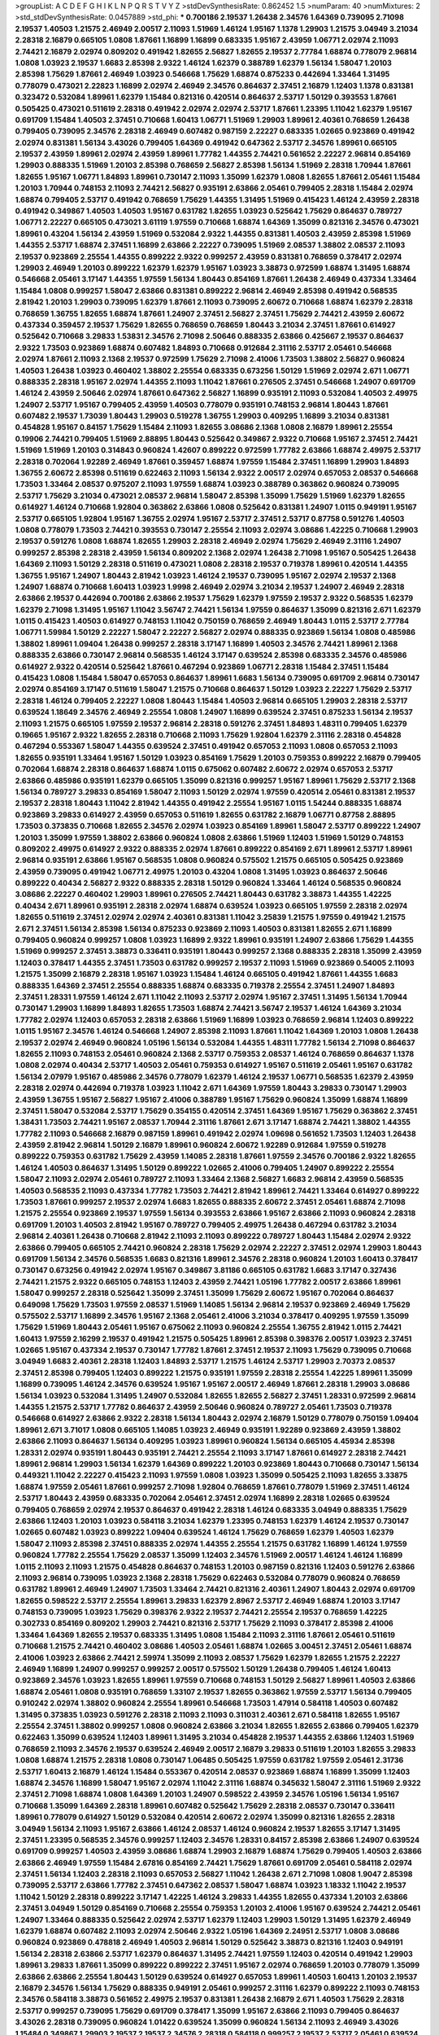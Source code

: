 >groupList:
A C D E F G H I K L
N P Q R S T V Y Z 
>stdDevSynthesisRate:
0.862452 1.5 
>numParam:
40
>numMixtures:
2
>std_stdDevSynthesisRate:
0.0457889
>std_phi:
***
0.700186 2.19537 1.26438 2.34576 1.64369 0.739095 2.71098 2.19537 1.40503 1.21575
2.46949 2.00517 2.11093 1.51969 1.46124 1.95167 1.1378 1.29903 1.21575 3.04949
3.21034 2.28318 2.16879 0.665105 1.0808 1.87661 1.16899 1.16899 0.683335 1.95167
2.43959 1.06771 2.02974 2.11093 2.74421 2.16879 2.02974 0.809202 0.491942 1.82655
2.56827 1.82655 2.19537 2.77784 1.68874 0.778079 2.96814 1.0808 1.03923 2.19537
1.6683 2.85398 2.9322 1.46124 1.62379 0.388789 1.62379 1.56134 1.58047 1.20103
2.85398 1.75629 1.87661 2.46949 1.03923 0.546668 1.75629 1.68874 0.875233 0.442694
1.33464 1.31495 0.778079 0.473021 2.22823 1.16899 2.02974 2.46949 2.34576 0.864637
2.37451 2.16879 1.12403 1.1378 0.831381 0.323472 0.532084 1.89961 1.62379 1.15484
0.821316 0.420514 0.864637 2.53717 1.50129 0.393553 1.87661 0.505425 0.473021 0.511619
2.28318 0.491942 2.02974 2.02974 2.53717 1.87661 1.23395 1.11042 1.62379 1.95167
0.691709 1.15484 1.40503 2.37451 0.710668 1.60413 1.06771 1.51969 1.29903 1.89961
2.40361 0.768659 1.26438 0.799405 0.739095 2.34576 2.28318 2.46949 0.607482 0.987159
2.22227 0.683335 1.02665 0.923869 0.491942 2.02974 0.831381 1.56134 3.43026 0.799405
1.64369 0.491942 0.647362 2.53717 2.34576 1.89961 0.665105 2.19537 2.43959 1.89961
2.02974 2.43959 1.89961 1.77782 1.44355 2.74421 0.561652 2.22227 2.96814 0.854169
1.29903 0.888335 1.51969 1.20103 2.85398 0.768659 2.56827 2.85398 1.56134 1.51969
2.28318 1.70944 1.87661 1.82655 1.95167 1.06771 1.84893 1.89961 0.730147 2.11093
1.35099 1.62379 1.0808 1.82655 1.87661 2.05461 1.15484 1.20103 1.70944 0.748153
2.11093 2.74421 2.56827 0.935191 2.63866 2.05461 0.799405 2.28318 1.15484 2.02974
1.68874 0.799405 2.53717 0.491942 0.768659 1.75629 1.44355 1.31495 1.51969 0.415423
1.46124 2.43959 2.28318 0.491942 0.349867 1.40503 1.40503 1.95167 0.631782 1.82655
1.03923 0.525642 1.75629 0.864637 0.789727 1.06771 2.22227 0.665105 0.473021 3.61119
1.97559 0.710668 1.68874 1.64369 1.35099 0.821316 2.34576 0.473021 1.89961 0.43204
1.56134 2.43959 1.51969 0.532084 2.9322 1.44355 0.831381 1.40503 2.43959 2.85398
1.51969 1.44355 2.53717 1.68874 2.37451 1.16899 2.63866 2.22227 0.739095 1.51969
2.08537 1.38802 2.08537 2.11093 2.19537 0.923869 2.25554 1.44355 0.899222 2.9322
0.999257 2.43959 0.831381 0.768659 0.378417 2.02974 1.29903 2.46949 1.20103 0.899222
1.62379 1.62379 1.95167 1.03923 3.38873 0.972599 1.68874 1.31495 1.68874 0.546668
2.05461 3.17147 1.44355 1.97559 1.56134 1.80443 0.854169 1.87661 1.26438 2.46949
0.437334 1.33464 1.15484 1.0808 0.999257 1.58047 2.63866 0.831381 0.899222 2.96814
2.46949 2.85398 0.491942 0.568535 2.81942 1.20103 1.29903 0.739095 1.62379 1.87661
2.11093 0.739095 2.60672 0.710668 1.68874 1.62379 2.28318 0.768659 1.36755 1.82655
1.68874 1.87661 1.24907 2.37451 2.56827 2.37451 1.75629 2.74421 2.43959 2.60672
0.437334 0.359457 2.19537 1.75629 1.82655 0.768659 0.768659 1.80443 3.21034 2.37451
1.87661 0.614927 0.525642 0.710668 3.29833 1.53831 2.34576 2.71098 2.50646 0.888335
2.63866 0.425667 2.19537 0.864637 2.9322 1.73503 0.923869 1.68874 0.607482 1.84893
0.710668 0.912684 2.31116 2.53717 2.05461 0.546668 2.02974 1.87661 2.11093 2.1368
2.19537 0.972599 1.75629 2.71098 2.41006 1.73503 1.38802 2.56827 0.960824 1.40503
1.26438 1.03923 0.460402 1.38802 2.25554 0.683335 0.673256 1.50129 1.51969 2.02974
2.671 1.06771 0.888335 2.28318 1.95167 2.02974 1.44355 2.11093 1.11042 1.87661
0.276505 2.37451 0.546668 1.24907 0.691709 1.46124 2.43959 2.50646 2.02974 1.87661
0.647362 2.56827 1.16899 0.935191 2.11093 0.532084 1.40503 2.49975 1.24907 2.53717
1.95167 0.799405 2.43959 1.40503 0.778079 0.935191 0.748153 2.96814 1.80443 1.87661
0.607482 2.19537 1.73039 1.80443 1.29903 0.519278 1.36755 1.29903 0.409295 1.16899
3.21034 0.831381 0.454828 1.95167 0.84157 1.75629 1.15484 2.11093 1.82655 3.08686
2.1368 1.0808 2.16879 1.89961 2.25554 0.19906 2.74421 0.799405 1.51969 2.88895
1.80443 0.525642 0.349867 2.9322 0.710668 1.95167 2.37451 2.74421 1.51969 1.51969
1.20103 0.314843 0.960824 1.42607 0.899222 0.972599 1.77782 2.63866 1.68874 2.49975
2.53717 2.28318 0.702064 1.92289 2.46949 1.87661 0.359457 1.68874 1.97559 1.15484
2.37451 1.16899 1.29903 1.84893 1.36755 2.60672 2.85398 0.511619 0.622463 2.11093
1.56134 2.9322 2.00517 2.02974 0.657053 2.08537 0.546668 1.73503 1.33464 2.08537
0.975207 2.11093 1.97559 1.68874 1.03923 0.388789 0.363862 0.960824 0.739095 2.53717
1.75629 3.21034 0.473021 2.08537 2.96814 1.58047 2.85398 1.35099 1.75629 1.51969
1.62379 1.82655 0.614927 1.46124 0.710668 1.92804 0.363862 2.63866 1.0808 0.525642
0.831381 1.24907 1.0115 0.949191 1.95167 2.53717 0.665105 1.92804 1.95167 1.36755
2.02974 1.95167 2.53717 2.37451 2.53717 0.87758 0.591276 1.40503 1.0808 0.778079
1.73503 2.74421 0.393553 0.730147 2.25554 2.11093 2.02974 3.08686 1.42225 0.710668
1.29903 2.19537 0.591276 1.0808 1.68874 1.82655 1.29903 2.28318 2.46949 2.02974
1.75629 2.46949 2.31116 1.24907 0.999257 2.85398 2.28318 2.43959 1.56134 0.809202
2.1368 2.02974 1.26438 2.71098 1.95167 0.505425 1.26438 1.64369 2.11093 1.50129
2.28318 0.511619 0.473021 1.0808 2.28318 2.19537 0.719378 1.89961 0.420514 1.44355
1.36755 1.95167 1.24907 1.80443 2.81942 1.03923 1.46124 2.19537 0.739095 1.95167
2.02974 2.19537 2.1368 1.24907 1.68874 0.710668 1.60413 1.03923 1.9998 2.46949
2.02974 3.21034 2.19537 1.24907 2.46949 2.28318 2.63866 2.19537 0.442694 0.700186
2.63866 2.19537 1.75629 1.62379 1.97559 2.19537 2.9322 0.568535 1.62379 1.62379
2.71098 1.31495 1.95167 1.11042 3.56747 2.74421 1.56134 1.97559 0.864637 1.35099
0.821316 2.671 1.62379 1.0115 0.415423 1.40503 0.614927 0.748153 1.11042 0.750159
0.768659 2.46949 1.80443 1.0115 2.53717 2.77784 1.06771 1.59984 1.50129 2.22227
1.58047 2.22227 2.56827 2.02974 0.888335 0.923869 1.56134 1.0808 0.485986 1.38802
1.89961 1.09404 1.26438 0.999257 2.28318 3.17147 1.16899 1.40503 2.34576 2.74421
1.89961 2.1368 0.888335 2.63866 0.730147 2.96814 0.568535 1.46124 3.17147 0.639524
2.85398 0.683335 2.34576 0.485986 0.614927 2.9322 0.420514 0.525642 1.87661 0.467294
0.923869 1.06771 2.28318 1.15484 2.37451 1.15484 0.415423 1.0808 1.15484 1.58047
0.657053 0.864637 1.89961 1.6683 1.56134 0.739095 0.691709 2.96814 0.730147 2.02974
0.854169 3.17147 0.511619 1.58047 1.21575 0.710668 0.864637 1.50129 1.03923 2.22227
1.75629 2.53717 2.28318 1.46124 0.799405 2.22227 1.0808 1.80443 1.15484 1.40503
2.96814 0.665105 1.29903 2.28318 2.53717 0.639524 1.18649 2.34576 2.46949 2.25554
1.0808 1.24907 1.16899 0.639524 2.37451 0.875233 1.56134 2.19537 2.11093 1.21575
0.665105 1.97559 2.19537 2.96814 2.28318 0.591276 2.37451 1.84893 1.48311 0.799405
1.62379 0.19665 1.95167 2.9322 1.82655 2.28318 0.710668 2.11093 1.75629 1.92804
1.62379 2.31116 2.28318 0.454828 0.467294 0.553367 1.58047 1.44355 0.639524 2.37451
0.491942 0.657053 2.11093 1.0808 0.657053 2.11093 1.82655 0.935191 1.33464 1.95167
1.50129 1.03923 0.854169 1.75629 1.20103 0.759353 0.899222 2.16879 0.799405 0.702064
1.68874 2.28318 0.864637 1.68874 1.0115 0.675062 0.607482 2.60672 2.02974 0.657053
2.53717 2.63866 0.485986 0.935191 1.62379 0.665105 1.35099 0.821316 0.999257 1.95167
1.89961 1.75629 2.53717 2.1368 1.56134 0.789727 3.29833 0.854169 1.58047 2.11093
1.50129 2.02974 1.97559 0.420514 2.05461 0.831381 2.19537 2.19537 2.28318 1.80443
1.11042 2.81942 1.44355 0.491942 2.25554 1.95167 1.0115 1.54244 0.888335 1.68874
0.923869 3.29833 0.614927 2.43959 0.657053 0.511619 1.82655 0.631782 2.16879 1.06771
0.87758 2.88895 1.73503 0.373835 0.710668 1.82655 2.34576 2.02974 1.03923 0.854169
1.89961 1.58047 2.53717 0.899222 1.24907 1.20103 1.35099 1.97559 1.38802 2.63866
0.960824 1.0808 2.63866 1.51969 1.12403 1.51969 1.50129 0.748153 0.809202 2.49975
0.614927 2.9322 0.888335 2.02974 1.87661 0.899222 0.854169 2.671 1.89961 2.53717
1.89961 2.96814 0.935191 2.63866 1.95167 0.568535 1.0808 0.960824 0.575502 1.21575
0.665105 0.505425 0.923869 2.43959 0.739095 0.491942 1.06771 2.49975 1.20103 0.43204
1.0808 1.31495 1.03923 0.864637 2.50646 0.899222 0.40434 2.56827 2.9322 0.888335
2.28318 1.50129 0.960824 1.33464 1.46124 0.568535 0.960824 3.08686 2.22227 0.460402
1.29903 1.89961 0.276505 2.74421 1.80443 0.631782 3.38873 1.44355 1.42225 0.40434
2.671 1.89961 0.935191 2.28318 2.02974 1.68874 0.639524 1.03923 0.665105 1.97559
2.28318 2.02974 1.82655 0.511619 2.37451 2.02974 2.02974 2.40361 0.831381 1.11042
3.25839 1.21575 1.97559 0.491942 1.21575 2.671 2.37451 1.56134 2.85398 1.56134
0.875233 0.923869 2.11093 1.40503 0.831381 1.82655 2.671 1.16899 0.799405 0.960824
0.999257 1.0808 1.03923 1.16899 2.9322 1.89961 0.935191 1.24907 2.63866 1.75629
1.44355 1.51969 0.999257 2.37451 3.38873 0.336411 0.935191 1.80443 0.999257 2.1368
0.888335 2.28318 1.35099 2.43959 1.12403 0.378417 1.44355 2.37451 1.73503 0.631782
0.999257 2.19537 2.11093 1.51969 0.923869 0.54005 2.11093 1.21575 1.35099 2.16879
2.28318 1.95167 1.03923 1.15484 1.46124 0.665105 0.491942 1.87661 1.44355 1.6683
0.888335 1.64369 2.37451 2.25554 0.888335 1.68874 0.683335 0.719378 2.25554 2.37451
1.24907 1.84893 2.37451 1.28331 1.97559 1.46124 2.671 1.11042 2.11093 2.53717
2.02974 1.95167 2.37451 1.31495 1.56134 1.70944 0.730147 1.29903 1.16899 1.84893
1.82655 1.73503 1.68874 2.74421 3.56747 2.19537 1.46124 1.64369 3.21034 1.77782
2.02974 1.12403 0.657053 2.28318 2.63866 1.51969 1.16899 1.03923 0.768659 2.96814
1.12403 0.899222 1.0115 1.95167 2.34576 1.46124 0.546668 1.24907 2.85398 2.11093
1.87661 1.11042 1.64369 1.20103 1.0808 1.26438 2.19537 2.02974 2.46949 0.960824
1.05196 1.56134 0.532084 1.44355 1.48311 1.77782 1.56134 2.71098 0.864637 1.82655
2.11093 0.748153 2.05461 0.960824 2.1368 2.53717 0.759353 2.08537 1.46124 0.768659
0.864637 1.1378 1.0808 2.02974 0.40434 2.53717 1.40503 2.05461 0.759353 0.614927
1.95167 0.511619 2.05461 1.95167 0.631782 1.56134 2.07979 1.95167 0.485986 2.34576
0.778079 1.62379 1.46124 2.19537 1.06771 0.568535 1.62379 2.43959 2.28318 2.02974
0.442694 0.719378 1.03923 1.11042 2.671 1.64369 1.97559 1.80443 3.29833 0.730147
1.29903 2.43959 1.36755 1.95167 2.56827 1.95167 2.41006 0.388789 1.95167 1.75629
0.960824 1.35099 1.68874 1.16899 2.37451 1.58047 0.532084 2.53717 1.75629 0.354155
0.420514 2.37451 1.64369 1.95167 1.75629 0.363862 2.37451 1.38431 1.73503 2.74421
1.95167 2.08537 1.70944 2.31116 1.87661 2.671 3.17147 1.68874 2.74421 1.38802
1.44355 1.77782 2.11093 0.546668 2.16879 0.987159 1.89961 0.491942 2.02974 1.09698
0.561652 1.73503 1.12403 1.26438 2.43959 2.81942 2.96814 1.50129 2.16879 1.89961
0.960824 2.60672 1.92289 0.912684 1.97559 0.519278 0.899222 0.759353 0.631782 1.75629
2.43959 1.14085 2.28318 1.87661 1.97559 2.34576 0.700186 2.9322 1.82655 1.46124
1.40503 0.864637 1.31495 1.50129 0.899222 1.02665 2.41006 0.799405 1.24907 0.899222
2.25554 1.58047 2.11093 2.02974 2.05461 0.789727 2.11093 1.33464 2.1368 2.56827
1.6683 2.96814 2.43959 0.568535 1.40503 0.568535 2.11093 0.437334 1.77782 1.73503
2.74421 2.81942 1.89961 2.74421 1.33464 0.614927 0.899222 1.73503 1.87661 0.999257
2.19537 2.02974 1.6683 1.82655 0.888335 2.60672 2.37451 2.05461 1.68874 2.71098
1.21575 2.25554 0.923869 2.19537 1.97559 1.56134 0.393553 2.63866 1.95167 2.63866
2.11093 0.960824 2.28318 0.691709 1.20103 1.40503 2.81942 1.95167 0.789727 0.799405
2.49975 1.26438 0.467294 0.631782 3.21034 2.96814 2.40361 1.26438 0.710668 2.81942
2.11093 2.11093 0.899222 0.789727 1.80443 1.15484 2.02974 2.9322 2.63866 0.799405
0.665105 2.74421 0.960824 2.28318 1.75629 2.02974 2.22227 2.37451 2.02974 1.29903
1.80443 0.691709 1.56134 2.34576 0.568535 1.6683 0.821316 1.89961 2.34576 2.28318
0.960824 1.20103 1.60413 0.378417 0.730147 0.673256 0.491942 2.02974 1.95167 0.349867
3.81186 0.665105 0.631782 1.6683 3.17147 0.327436 2.74421 1.21575 2.9322 0.665105
0.748153 1.12403 2.43959 2.74421 1.05196 1.77782 2.00517 2.63866 1.89961 1.58047
0.999257 2.28318 0.525642 1.35099 2.37451 1.35099 1.75629 2.60672 1.95167 0.702064
0.864637 0.649098 1.75629 1.73503 1.97559 2.08537 1.51969 1.14085 1.56134 2.96814
2.19537 0.923869 2.46949 1.75629 0.575502 2.53717 1.16899 2.34576 1.95167 2.1368
2.05461 2.41006 3.21034 0.378417 0.409295 1.97559 1.35099 1.75629 1.51969 1.80443
2.05461 1.95167 0.675062 2.11093 0.960824 2.25554 1.36755 2.81942 1.0115 2.74421
1.60413 1.97559 2.16299 2.19537 0.491942 1.21575 0.505425 1.89961 2.85398 0.398376
2.00517 1.03923 2.37451 1.02665 1.95167 0.437334 2.19537 0.730147 1.77782 1.87661
2.37451 2.19537 2.11093 1.75629 0.739095 0.710668 3.04949 1.6683 2.40361 2.28318
1.12403 1.84893 2.53717 1.21575 1.46124 2.53717 1.29903 2.70373 2.08537 2.37451
2.85398 0.799405 1.12403 0.899222 1.21575 0.935191 1.97559 2.28318 2.25554 1.42225
1.89961 1.35099 1.16899 0.739095 1.46124 2.34576 0.639524 1.95167 1.95167 2.00517
2.46949 1.87661 2.28318 1.29903 3.08686 1.56134 1.03923 0.532084 1.31495 1.24907
0.532084 1.82655 1.82655 2.56827 2.37451 1.28331 0.972599 2.96814 1.44355 1.21575
2.53717 1.77782 0.864637 2.43959 2.50646 0.960824 0.789727 2.05461 1.73503 0.719378
0.546668 0.614927 2.63866 2.9322 2.28318 1.56134 1.80443 2.02974 2.16879 1.50129
0.778079 0.750159 1.09404 1.89961 2.671 3.71017 1.0808 0.665105 1.14085 1.03923
2.46949 0.935191 1.92289 0.923869 2.43959 1.38802 2.63866 2.11093 0.864637 1.56134
0.409295 1.03923 1.89961 0.960824 1.56134 0.665105 4.45934 2.85398 1.28331 2.02974
0.935191 1.80443 0.935191 2.74421 2.25554 2.11093 3.17147 1.87661 0.614927 2.28318
2.74421 1.89961 2.96814 1.29903 1.56134 1.62379 1.64369 0.899222 1.20103 0.923869
1.80443 0.710668 0.730147 1.56134 0.449321 1.11042 2.22227 0.415423 2.11093 1.97559
1.0808 1.03923 1.35099 0.505425 2.11093 1.82655 3.33875 1.68874 1.97559 2.05461
1.87661 0.999257 2.71098 1.92804 0.768659 1.87661 0.778079 1.51969 2.37451 1.46124
2.53717 1.80443 2.43959 0.683335 0.702064 2.05461 2.37451 2.02974 1.16899 2.28318
1.02665 0.639524 0.799405 0.768659 2.02974 2.19537 0.864637 0.491942 2.28318 1.46124
0.683335 3.04949 0.888335 1.75629 2.63866 1.12403 1.20103 1.03923 0.584118 3.21034
1.62379 1.23395 0.748153 1.62379 1.46124 2.19537 0.730147 1.02665 0.607482 1.03923
0.899222 1.09404 0.639524 1.46124 1.75629 0.768659 1.62379 1.40503 1.62379 1.58047
2.11093 2.85398 2.37451 0.888335 2.02974 1.44355 2.25554 1.21575 0.631782 1.16899
1.46124 1.97559 0.960824 1.77782 2.25554 1.75629 2.08537 1.35099 1.12403 2.34576
1.51969 2.00517 1.46124 1.46124 1.16899 1.0115 2.11093 2.11093 1.21575 0.454828
0.864637 0.748153 1.20103 0.987159 0.821316 1.12403 0.591276 2.63866 2.11093 2.96814
0.739095 1.03923 2.1368 2.28318 1.75629 0.622463 0.532084 0.778079 0.960824 0.768659
0.631782 1.89961 2.46949 1.24907 1.73503 1.33464 2.74421 0.821316 2.40361 1.24907
1.80443 2.02974 0.691709 1.82655 0.598522 2.53717 2.25554 1.89961 3.29833 1.62379
2.8967 2.53717 2.46949 1.68874 1.20103 3.17147 0.748153 0.739095 1.03923 1.75629
0.398376 2.9322 2.19537 2.74421 2.25554 2.19537 0.768659 1.42225 0.302733 0.854169
0.809202 1.29903 2.74421 0.821316 2.53717 1.75629 2.11093 0.378417 2.85398 2.41006
1.33464 1.64369 1.82655 2.19537 0.683335 1.31495 1.0808 1.15484 2.11093 2.31116
1.87661 2.05461 0.511619 0.710668 1.21575 2.74421 0.460402 3.08686 1.40503 2.05461
1.68874 1.02665 3.00451 2.37451 2.05461 1.68874 2.41006 1.03923 2.63866 2.74421
2.59974 1.35099 2.11093 2.08537 1.75629 1.62379 1.82655 1.21575 2.22227 2.46949
1.16899 1.24907 0.999257 0.999257 2.00517 0.575502 1.50129 1.26438 0.799405 1.46124
1.60413 0.923869 2.34576 1.03923 1.82655 1.89961 1.97559 0.710668 0.748153 1.50129
2.56827 1.89961 1.40503 2.63866 1.68874 2.05461 1.0808 0.935191 0.768659 1.33107
2.19537 1.82655 0.363862 1.97559 2.53717 1.56134 0.799405 0.910242 2.02974 1.38802
0.960824 2.25554 1.89961 0.546668 1.73503 1.47914 0.584118 1.40503 0.607482 1.31495
0.373835 1.03923 0.591276 2.28318 2.11093 2.11093 0.311031 2.40361 2.671 0.584118
1.82655 1.95167 2.25554 2.37451 1.38802 0.999257 1.0808 0.960824 2.63866 3.21034
1.82655 1.82655 2.63866 0.799405 1.62379 0.622463 1.35099 0.639524 1.12403 1.89961
1.31495 3.21034 0.454828 2.19537 1.44355 2.63866 1.12403 1.51969 0.768659 2.11093
2.34576 2.19537 0.639524 2.46949 2.00517 2.16879 3.29833 0.511619 1.20103 1.82655
3.29833 1.0808 1.68874 1.21575 2.28318 1.0808 0.730147 1.06485 0.505425 1.97559
0.631782 1.97559 2.05461 2.31736 2.53717 1.60413 2.16879 1.46124 1.15484 0.553367
0.420514 2.08537 0.923869 1.68874 1.16899 1.35099 1.12403 1.68874 2.34576 1.16899
1.58047 1.95167 2.02974 1.11042 2.31116 1.68874 0.345632 1.58047 2.31116 1.51969
2.9322 2.37451 2.71098 1.68874 1.0808 1.64369 1.20103 1.24907 0.598522 2.43959
2.34576 1.05196 1.56134 1.95167 0.710668 1.35099 1.64369 2.28318 1.89961 0.607482
0.525642 1.75629 2.28318 2.08537 0.730147 0.336411 1.89961 0.778079 0.614927 1.50129
0.532084 0.420514 2.60672 2.02974 1.35099 0.821316 1.82655 2.28318 3.04949 1.56134
2.11093 1.95167 2.63866 1.46124 2.08537 1.46124 0.960824 2.19537 1.82655 3.17147
1.31495 2.37451 1.23395 0.568535 2.34576 0.999257 1.12403 2.34576 1.28331 0.84157
2.85398 2.63866 1.24907 0.639524 0.691709 0.999257 1.40503 2.43959 3.08686 1.68874
1.29903 2.16879 1.68874 1.75629 0.799405 1.40503 2.63866 2.63866 2.46949 1.97559
1.15484 2.67816 0.854169 2.74421 1.75629 1.87661 0.691709 2.05461 0.584118 2.02974
2.37451 1.56134 1.12403 2.28318 2.11093 0.657053 2.56827 1.11042 1.26438 2.671
2.71098 1.0808 1.9047 2.85398 0.739095 2.53717 2.63866 1.77782 2.37451 0.647362
2.08537 1.58047 1.68874 1.03923 1.18332 1.11042 2.19537 1.11042 1.50129 2.28318
0.899222 3.17147 1.42225 1.46124 3.29833 1.44355 1.82655 0.437334 1.20103 2.63866
2.37451 3.04949 1.50129 0.854169 0.710668 2.25554 0.759353 1.20103 2.41006 1.95167
0.639524 2.74421 2.05461 1.24907 1.33464 0.888335 0.525642 2.02974 2.53717 1.62379
1.12403 1.29903 1.50129 1.31495 1.62379 2.46949 1.62379 1.68874 0.607482 2.11093
2.02974 2.50646 2.9322 1.05196 1.64369 2.24951 2.53717 1.0808 3.08686 0.960824
0.923869 0.478818 2.46949 1.40503 2.96814 1.50129 0.525642 3.38873 0.821316 1.12403
0.949191 1.56134 2.28318 2.63866 2.53717 1.62379 0.864637 1.31495 2.74421 1.97559
1.12403 0.420514 0.491942 1.29903 1.89961 3.29833 1.87661 1.35099 0.899222 0.899222
2.37451 1.95167 2.02974 0.768659 1.20103 0.778079 1.35099 2.63866 2.63866 2.25554
1.80443 1.50129 0.639524 0.614927 0.657053 1.89961 1.40503 1.60413 1.20103 2.19537
2.16879 2.34576 1.56134 1.75629 0.888335 0.949191 2.05461 0.999257 2.31116 1.62379
0.899222 2.11093 0.748153 2.34576 0.584118 3.38873 0.561652 2.49975 2.19537 0.831381
1.26438 2.16879 2.671 1.40503 1.75629 2.28318 2.53717 0.999257 0.739095 1.75629
0.691709 0.378417 1.35099 1.95167 2.63866 2.11093 0.799405 0.864637 3.43026 2.28318
0.739095 0.960824 1.01422 0.639524 1.35099 0.960824 1.56134 2.11093 2.46949 3.43026
1.15484 0.349867 1.29903 2.19537 2.19537 2.34576 2.28318 0.584118 0.999257 2.19537
2.53717 2.05461 0.639524 2.37451 0.799405 2.671 2.53717 1.09404 2.11093 2.43959
2.28318 1.35099 0.639524 1.21575 2.28318 1.29903 2.71098 1.40503 0.84157 0.525642
2.85398 2.46949 2.11093 2.43959 0.935191 0.768659 2.71098 0.420514 0.691709 0.591276
1.95167 2.02974 1.26438 1.12403 2.28318 1.20103 2.37451 1.54244 1.35099 0.454828
1.16899 0.899222 1.56134 1.29903 0.719378 1.62379 0.789727 1.56134 0.739095 0.960824
1.89961 0.888335 1.16899 2.05461 1.62379 0.369309 1.31495 1.60413 2.88895 0.568535
2.53717 1.97559 1.62379 2.25554 1.0115 1.97559 0.639524 1.62379 1.77782 1.95167
1.68874 1.64369 1.95167 0.768659 0.283324 1.14085 1.15484 1.56134 2.43959 1.80443
1.37122 1.0808 2.43959 2.53717 0.799405 1.73503 1.11042 1.24907 1.70944 2.16879
1.80443 0.888335 1.35099 2.85398 1.47914 2.34576 2.96814 0.864637 2.43959 0.910242
0.201499 1.28331 1.70944 2.37451 0.473021 0.614927 1.68874 1.95167 0.242187 1.06771
2.19537 2.71098 2.07979 0.525642 0.710668 2.28318 1.62379 1.58047 1.40503 1.23395
1.84893 1.24907 2.34576 0.657053 0.923869 0.314843 3.24968 0.972599 2.63866 0.864637
1.82655 2.34576 1.89961 1.95167 2.37451 1.68874 1.48311 0.568535 1.75629 1.24907
0.568535 2.53717 1.31495 0.442694 1.51969 1.87661 2.08537 2.53717 2.11093 0.768659
1.73503 1.68874 1.20103 1.33464 1.46124 2.74421 2.96814 1.20103 2.37451 1.35099
0.864637 0.40434 1.84893 0.384082 2.85398 2.25554 2.07979 1.84893 1.15484 1.89961
2.46949 0.768659 2.74421 2.46949 0.960824 2.28318 0.972599 1.68874 0.614927 1.50129
1.16899 0.999257 0.831381 1.0808 1.12403 0.710668 2.46949 1.62379 1.87661 0.363862
2.63866 2.56827 0.561652 2.43959 0.864637 1.0808 1.58047 1.95167 0.473021 0.923869
1.24907 2.34576 1.44355 2.11093 1.38802 1.0115 1.20103 0.987159 0.491942 0.614927
2.34576 2.22227 0.972599 2.25554 1.68874 0.739095 2.9322 2.28318 1.82655 0.854169
2.34576 0.639524 0.261949 2.46949 2.02974 2.74421 2.71098 2.81942 0.935191 3.66525
2.671 1.16899 2.37451 2.74421 1.75629 2.28318 2.05461 1.77782 1.70944 2.02974
2.02974 0.999257 1.51969 2.85398 0.532084 2.28318 2.19537 1.68874 3.04949 0.363862
0.505425 1.03923 1.89961 1.15484 2.25554 0.491942 2.19537 2.96814 0.748153 1.46124
1.73503 1.95167 0.437334 2.25554 4.12291 1.92804 2.08537 2.25554 2.11093 2.41006
1.50129 1.75629 0.591276 0.831381 0.649098 1.80443 0.960824 1.97559 1.56134 1.82655
2.28318 1.0808 1.68874 1.75629 0.665105 2.16879 2.16879 1.26438 0.525642 1.50129
1.12403 0.999257 1.35099 3.08686 1.31495 2.28318 0.923869 0.639524 1.87661 1.68874
2.60672 1.89961 1.24907 1.03923 2.53717 2.53717 0.473021 1.62379 2.53717 1.29903
1.56134 2.19537 2.88895 1.21575 1.03923 1.23065 1.75629 2.02974 2.28318 2.56827
0.899222 1.50129 1.15484 2.46949 2.46949 3.04949 1.82655 1.64369 0.999257 1.35099
3.04949 0.639524 2.19537 1.87661 2.22823 0.378417 1.75629 2.16879 0.683335 2.46949
1.12403 1.03923 2.43959 1.35099 1.03923 1.87661 1.6683 3.08686 2.50646 1.75629
0.864637 0.935191 2.31116 2.19537 1.35099 1.21575 0.449321 1.68874 0.710668 0.532084
2.02974 0.923869 3.08686 1.75629 2.63866 2.00517 0.269129 2.53717 3.43026 3.17147
0.960824 2.05461 0.340534 0.437334 1.0808 2.74421 1.11042 2.19537 2.43959 0.960824
1.95167 1.89961 2.56827 0.454828 1.70944 0.553367 2.1368 1.56134 0.614927 1.89961
1.68874 0.888335 2.19537 0.614927 0.854169 1.21575 1.29903 1.97559 2.53717 2.11093
1.80443 0.759353 1.26438 1.40503 1.12403 0.388789 1.75629 0.647362 0.546668 1.11042
2.56827 0.683335 3.21034 2.43959 2.53717 2.05461 1.16899 3.71017 1.44355 2.46949
1.40503 2.19537 1.87661 2.63866 1.56134 2.63866 2.43959 1.62379 0.485986 2.37451
2.43959 1.82655 1.40503 1.56134 1.84893 2.63866 0.864637 1.53831 0.999257 1.97559
2.43959 3.33875 2.96814 1.68874 1.62379 2.81942 1.68874 1.75629 1.03923 0.864637
0.949191 2.46949 2.02974 0.568535 1.11042 2.19537 1.95167 1.51969 0.912684 1.56134
1.89961 1.62379 1.29903 2.1368 1.35099 1.75629 1.42225 1.15484 0.702064 1.75629
0.232872 1.16899 2.53717 1.68874 0.799405 2.34576 2.37451 1.97559 0.473021 1.11042
1.70944 2.37451 2.60672 2.71098 1.95167 1.29903 1.03923 0.294657 2.53717 2.16879
1.11042 1.12704 1.40503 0.854169 2.1368 1.35099 1.75629 3.33875 1.73503 1.87661
1.02665 0.923869 0.935191 1.56134 2.81942 1.35099 0.546668 2.63866 0.999257 1.56134
0.864637 1.16899 2.05461 2.34576 1.44355 2.37451 1.0808 2.19537 2.19537 1.60413
2.81942 2.02974 1.77782 0.999257 0.780166 2.02974 0.702064 0.768659 1.36755 1.46124
2.16879 0.302733 0.960824 0.323472 3.08686 1.28331 0.899222 0.854169 0.473021 2.28318
3.29833 0.923869 1.33464 2.81942 1.58047 1.31495 2.22227 1.12403 1.03923 2.34576
0.491942 1.12403 1.46124 0.768659 2.28318 1.0808 2.11093 1.29903 1.58047 2.71098
0.614927 0.532084 1.92289 0.442694 2.08537 1.18332 1.0808 2.34576 1.87661 1.75629
0.935191 0.84157 1.62379 0.923869 1.21575 0.546668 1.40503 2.88895 2.00517 1.62379
1.89961 1.75629 2.63866 1.73503 1.89961 1.62379 2.28318 2.28318 1.29903 1.44355
1.38802 2.11093 0.437334 2.11093 0.778079 2.34576 2.25554 1.97559 2.96814 2.85398
1.20103 0.702064 2.85398 0.759353 1.24907 1.82655 1.82655 1.31495 1.82655 0.43204
0.639524 0.999257 2.85398 2.1368 0.768659 2.43959 1.20103 1.75629 0.591276 2.74421
2.43959 0.710668 2.63866 2.11093 0.854169 1.31495 0.864637 1.26438 0.888335 1.03923
0.691709 0.683335 0.999257 1.35099 1.87661 0.336411 2.28318 0.831381 0.987159 0.359457
2.22227 0.409295 1.21575 0.864637 2.53717 2.74421 2.37451 1.62379 1.82655 1.24907
2.74421 1.35099 1.40503 2.81942 2.74421 1.95167 2.05461 1.80443 2.34576 0.972599
1.03923 1.21575 1.20103 2.08537 1.95167 0.768659 0.631782 0.568535 2.11093 0.425667
2.28318 3.04949 0.639524 2.00517 2.85398 2.96814 0.409295 2.08537 1.46124 1.75629
2.25554 0.960824 3.08686 0.639524 2.85398 1.89961 2.25554 0.639524 0.511619 1.03923
1.56134 1.89961 1.89961 1.35099 3.56747 0.614927 0.799405 1.75629 3.08686 1.40503
2.63866 0.538605 2.85398 1.68874 3.21034 2.53717 2.43959 1.97559 1.06771 0.657053
0.778079 2.81942 1.26438 0.799405 1.62379 1.0115 2.43959 2.63866 1.95167 1.20103
2.02974 1.62379 2.1368 0.854169 2.63866 2.40361 2.88895 2.16879 1.29903 2.1368
2.671 2.37451 3.29833 0.789727 2.25554 1.33464 2.02974 2.28318 1.64369 3.08686
2.16879 1.15484 1.24907 0.631782 2.56827 2.11093 1.24907 1.84893 0.409295 2.53717
1.11042 2.63866 2.28318 1.84893 2.63866 1.51969 1.62379 0.799405 0.799405 0.657053
1.11042 1.70944 1.11042 1.29903 2.37451 2.16879 1.35099 3.21034 2.02974 2.05461
1.35099 0.888335 1.58047 1.87661 1.75629 1.26438 0.393553 2.96814 0.279894 1.51969
2.671 1.21575 0.553367 0.561652 1.0808 0.29109 0.378417 1.97559 1.29903 0.591276
1.40503 1.38802 0.888335 2.02974 1.40503 1.95167 2.96814 1.15484 1.48311 0.759353
2.05461 2.28318 1.75629 0.299068 2.81942 1.97559 1.46124 0.473021 0.888335 1.95167
1.51969 1.12403 2.37451 2.74421 0.789727 0.888335 2.85398 1.82655 1.80443 2.46949
3.29833 1.6683 1.51969 1.29903 1.12403 2.28318 0.899222 1.77782 2.22227 2.34576
0.960824 0.568535 2.96814 1.03923 0.591276 0.591276 1.23395 1.24907 1.68874 2.28318
0.575502 0.768659 0.854169 2.37451 2.60672 4.45934 0.591276 2.46949 2.63866 1.73503
1.47914 0.420514 0.568535 1.97559 0.960824 1.46124 3.13307 0.425667 2.28318 0.987159
1.26438 0.935191 2.53717 2.9322 2.19537 2.9322 1.05196 0.460402 0.864637 1.92289
0.683335 1.11042 1.26438 1.46124 1.20103 1.75629 0.710668 0.799405 2.16879 2.63866
2.60672 2.53717 1.80443 1.03923 1.6683 1.51969 0.888335 1.73503 2.85398 2.19537
1.51969 1.70944 0.591276 2.16879 2.74421 1.68874 1.82655 0.598522 2.85398 0.657053
1.64369 1.24907 1.21575 1.20103 1.48311 1.50129 1.89961 0.739095 2.43959 2.05461
1.62379 2.28318 1.31495 0.719378 1.1378 1.40503 0.888335 0.657053 2.19537 0.719378
2.11093 0.584118 0.768659 2.16879 1.89961 1.51969 0.314843 2.34576 1.35099 1.29903
2.02974 0.899222 2.37451 2.11093 1.68874 0.710668 1.89961 1.73503 1.12403 0.960824
0.420514 2.25554 2.28318 1.82655 0.778079 2.16879 3.66525 3.81186 2.81942 2.77784
0.899222 0.960824 2.08537 0.719378 2.1368 1.03923 2.19537 0.473021 1.24907 0.491942
1.75629 2.53717 3.43026 1.56134 1.16899 2.56827 2.37451 2.63866 0.491942 0.614927
1.89961 2.1368 0.584118 2.11093 0.831381 1.11042 2.19537 3.17147 2.74421 1.75629
0.505425 1.46124 2.9322 0.393553 0.831381 1.95167 1.16899 2.53717 0.568535 1.82655
2.96814 2.02974 1.26438 0.683335 0.864637 1.40503 0.505425 0.935191 2.50646 2.88895
1.44355 2.08537 0.789727 1.64369 1.35099 2.19537 2.81942 3.56747 2.49975 1.95167
1.35099 1.75629 1.29903 2.11093 1.56134 2.53717 1.68874 2.63866 1.97559 2.71098
2.85398 1.75629 0.923869 0.799405 0.923869 2.43959 2.34576 2.19537 1.20103 2.11093
0.665105 3.12469 1.97559 2.9322 2.34576 0.768659 0.614927 0.614927 0.888335 0.831381
1.70944 3.17147 1.12403 2.19537 2.671 0.491942 1.48311 2.37451 0.960824 0.821316
2.22227 0.591276 1.62379 0.864637 1.24907 1.38802 1.28331 1.68874 0.473021 1.21575
0.575502 1.68874 1.50129 0.799405 2.85398 0.314843 1.58047 1.75629 2.02974 2.671
0.739095 1.33464 2.11093 1.6683 1.89961 2.28318 0.888335 1.95167 1.75629 2.16879
2.63866 0.730147 1.06771 2.46949 2.11093 2.63866 0.888335 1.15484 0.525642 0.710668
0.799405 1.03923 1.35099 2.74421 1.68874 2.74421 1.35099 0.987159 0.843827 1.97559
1.84893 0.923869 1.56134 2.34576 2.37451 1.82655 0.799405 2.63866 2.671 1.02665
2.02974 0.473021 2.19537 2.43959 1.62379 0.831381 2.11093 3.01257 2.02974 1.82655
2.74421 0.799405 2.16879 2.81942 3.43026 2.05461 1.89961 1.62379 1.29903 1.21575
2.46949 1.87661 2.02974 1.68874 1.89961 0.821316 1.42225 2.34576 2.46949 2.56827
1.51969 2.19537 3.08686 0.614927 0.888335 2.43959 3.17147 1.40503 1.40503 2.25554
2.19537 1.1378 1.20103 0.683335 2.19537 0.425667 0.665105 1.40503 1.6683 1.0115
1.56134 2.08537 1.75629 2.56827 1.35099 2.671 2.02974 1.75629 1.44355 2.02974
0.639524 2.28318 1.46124 2.31116 1.95167 0.505425 0.354155 0.972599 2.19537 2.56827
2.34576 1.24907 1.24907 2.81942 2.11093 2.19537 3.61119 1.51969 0.420514 2.11093
1.50129 0.473021 0.821316 1.82655 1.38802 2.05461 2.81942 2.96814 1.38802 1.97559
2.31116 1.56134 0.864637 1.35099 1.1378 2.43959 1.82655 1.82655 2.28318 1.02665
1.89961 1.89961 1.56134 2.34576 0.591276 2.53717 1.80443 1.64369 1.11042 2.19537
1.1378 1.15484 1.58047 2.81942 1.89961 0.960824 2.11093 2.34576 0.739095 0.460402
2.63866 2.53717 2.00517 2.63866 2.43959 2.56827 0.683335 2.11093 2.9322 0.657053
1.95167 1.12403 0.511619 0.591276 2.96814 2.11093 2.11093 1.82655 1.29903 1.75629
1.82655 1.56134 0.768659 0.591276 2.56827 1.38802 1.75629 1.95167 1.24907 1.15484
2.53717 2.34576 1.42607 0.388789 1.73503 0.923869 1.03923 2.25554 0.768659 1.80443
1.24907 2.11093 1.50129 2.05461 2.28318 0.987159 1.62379 2.11093 2.19537 1.03923
2.02974 0.691709 2.43959 1.51969 2.25554 2.37451 1.16899 0.568535 1.24907 1.80443
0.467294 1.38802 2.28318 2.19537 1.26438 1.23395 2.40361 1.75629 1.12403 3.04949
1.33464 1.70944 2.40361 2.05461 1.03923 1.03923 2.37451 1.68874 2.37451 0.984518
2.56827 1.51969 2.08537 2.63866 1.50129 0.568535 1.35099 0.710668 2.37451 0.639524
0.631782 2.16879 0.437334 1.58047 2.08537 2.63866 2.85398 0.87758 0.778079 2.34576
2.40361 0.864637 1.40503 1.95167 2.11093 2.88895 2.85398 1.82655 0.999257 0.691709
2.19537 2.71098 0.960824 1.68874 0.598522 2.37451 0.657053 2.63866 1.87661 0.710668
2.671 2.85398 0.972599 1.18332 1.16899 1.62379 2.02974 2.74421 0.505425 2.96814
0.683335 0.789727 1.68874 1.85389 2.46949 1.46124 1.15484 1.82655 1.35099 1.40503
2.05461 2.19537 0.460402 1.44355 2.85398 1.23395 2.28318 1.51969 2.02974 1.97559
1.95167 2.43959 1.29903 1.02665 1.95167 1.62379 3.21034 0.639524 0.683335 2.08537
1.03923 2.53717 1.20103 0.584118 1.51969 1.58047 3.01257 2.02974 1.0808 0.43204
0.960824 1.73503 0.831381 3.75564 2.34576 2.19537 0.730147 2.74421 0.923869 0.730147
1.0808 1.95167 0.960824 2.85398 2.34576 2.1368 0.821316 1.20103 1.89961 1.06771
1.03923 1.89961 0.854169 1.64369 0.591276 0.473021 3.00451 0.314843 1.80443 1.66384
1.16899 0.999257 1.15484 1.51969 0.363862 1.53831 2.46949 2.02974 1.12403 1.82655
0.960824 1.68874 0.497971 1.20103 1.64369 1.48311 1.06771 2.00517 2.14253 0.546668
1.11042 1.64369 1.46124 2.74421 1.20103 0.730147 2.19537 2.28318 1.92289 1.68874
1.12403 1.29903 0.614927 1.9998 2.19537 1.62379 3.33875 1.44355 1.46124 2.74421
2.37451 1.62379 1.35099 2.53717 1.68874 1.6683 0.532084 1.89961 1.29903 2.34576
0.999257 2.85398 3.21034 2.49975 1.47914 1.20103 1.62379 2.28318 0.759353 1.75629
1.29903 0.739095 1.89961 0.960824 1.75629 0.591276 0.831381 0.809202 2.34576 1.62379
1.92289 1.33107 0.799405 1.73503 0.683335 1.58047 1.75629 1.87661 2.19537 2.43959
0.546668 1.68874 3.08686 1.24907 1.26438 2.96814 1.56134 2.81942 2.00517 0.987159
0.768659 1.60413 2.63866 1.75629 2.671 0.657053 1.35099 2.19537 2.02974 1.24907
1.77782 1.70944 1.89961 2.05461 1.87661 1.11042 0.719378 0.799405 2.19537 2.34576
0.272427 1.12403 1.80443 1.26438 2.19537 1.56134 0.473021 0.511619 2.46949 2.34576
2.74421 0.378417 1.51969 1.68874 1.1378 3.21034 0.454828 1.89961 1.56134 2.34576
2.11093 0.831381 2.11093 2.02974 2.671 1.46124 0.485986 0.960824 2.53717 2.28318
1.21575 0.639524 0.935191 3.61119 2.25554 1.62379 2.11093 1.46124 0.999257 1.51969
0.532084 0.665105 2.74421 1.24907 2.11093 0.923869 0.899222 1.11042 2.34576 2.02974
2.1368 1.21575 1.03923 0.665105 1.58047 2.28318 1.46124 1.40503 2.1368 0.388789
2.63866 1.64369 0.388789 2.53717 1.35099 2.11093 1.20103 0.568535 2.02974 2.02974
3.29833 3.29833 0.393553 1.29903 2.50646 2.25554 2.02974 0.525642 0.591276 1.56134
1.73503 2.37451 0.799405 1.87661 1.62379 2.28318 1.0808 2.19537 2.19537 1.44355
0.683335 0.778079 2.81942 2.74421 0.306443 0.393553 2.16879 1.73503 1.51969 2.25554
0.511619 1.44355 1.75629 1.23395 2.43959 3.52428 1.40503 2.11093 1.82655 2.37451
1.95167 2.02974 2.56827 0.778079 2.05461 1.89961 0.923869 0.473021 1.21575 2.71098
1.54244 0.546668 0.631782 0.739095 1.75629 1.87661 2.46949 0.657053 0.437334 0.864637
0.336411 0.591276 1.95167 2.19537 1.51969 1.12403 1.87661 0.854169 1.26438 2.11093
0.409295 1.58047 0.999257 0.553367 0.821316 2.40361 0.899222 1.42225 0.935191 1.15484
1.80443 0.639524 0.864637 2.43959 2.63866 1.58047 1.92804 1.42225 0.864637 1.0115
2.11093 1.82655 1.82655 2.25554 0.864637 1.16899 1.12403 1.95167 2.25554 0.999257
2.53717 1.35099 0.460402 0.532084 2.74421 2.28318 3.29833 2.05461 1.95167 1.62379
1.03923 2.28318 1.82655 2.19537 0.768659 1.35099 0.935191 2.53717 2.63866 1.75629
3.29833 1.23395 1.46124 1.87661 0.768659 2.19537 0.409295 1.75629 2.671 0.473021
0.673256 1.29903 0.584118 0.425667 2.05461 1.84893 1.18649 1.33464 1.44355 2.28318
0.739095 1.46124 2.74421 0.923869 1.46124 1.82655 2.9322 1.62379 2.28318 2.81942
1.95167 1.82655 2.16879 2.43959 0.349867 1.29903 1.95167 2.02974 0.923869 1.75629
2.63866 2.74421 1.05196 2.02974 2.02974 2.11093 2.16879 2.34576 2.85398 1.02665
2.81942 2.22227 2.40361 0.546668 2.46949 2.81942 1.40503 0.683335 1.51969 0.485986
0.393553 0.789727 2.85398 1.26438 1.68874 3.25839 2.28318 0.575502 2.63866 1.87661
0.831381 0.622463 1.0808 1.97559 2.96814 0.87758 2.46949 1.35099 2.31736 1.87661
1.84893 0.864637 2.1368 0.888335 2.63866 0.639524 0.491942 0.799405 2.50646 1.87661
2.85398 1.75629 1.48311 1.97559 1.58047 1.95167 2.02974 2.37451 2.63866 1.56134
1.35099 2.43959 0.665105 0.683335 1.92289 2.02974 2.19537 2.16879 3.21034 1.97559
2.43959 1.51969 0.821316 1.20103 0.759353 0.614927 2.74421 1.06771 3.04949 1.0808
0.546668 2.88895 3.29833 2.22227 1.56134 2.63866 1.50129 0.349867 2.02974 0.568535
2.43959 1.51969 1.6683 2.53717 1.40503 1.03923 1.33464 1.46124 0.525642 2.02974
1.24907 2.43959 1.40503 1.29903 0.393553 2.11093 1.89961 1.75629 0.739095 2.81942
1.31495 2.56827 1.11042 2.85398 0.673256 1.26438 1.82655 2.74421 0.972599 2.02974
1.97559 3.33875 0.864637 0.821316 2.02974 1.03923 1.82655 3.17147 1.68874 0.739095
1.87661 1.23065 0.821316 2.1368 1.60413 1.02665 0.631782 1.16899 2.1368 1.95167
0.739095 1.82655 2.43959 0.363862 0.40434 1.33464 1.20103 2.00517 1.62379 2.63866
2.53717 2.34576 2.81942 2.43959 0.854169 0.546668 2.02974 3.08686 2.96814 1.80443
0.505425 0.899222 1.46124 0.730147 1.15484 0.935191 2.34576 1.77782 2.81942 2.43959
2.11093 0.831381 2.34576 2.02974 1.97559 2.46949 2.46949 1.73503 0.949191 1.62379
0.710668 1.97559 1.15484 1.16899 2.37451 1.62379 1.82655 0.491942 2.74421 1.40503
0.739095 0.854169 2.43959 2.74421 2.19537 2.34576 1.40503 1.21575 0.584118 0.799405
0.888335 1.68874 1.35099 2.43959 0.598522 1.0808 1.24907 2.46949 2.63866 0.683335
1.44355 0.327436 3.17147 0.854169 2.05461 1.29903 0.799405 1.58047 1.73503 2.43959
0.639524 2.63866 2.63866 1.89961 1.95167 1.0115 1.84893 2.74421 2.60672 2.34576
0.799405 1.35099 2.11093 1.58047 1.89961 2.74421 2.53717 0.525642 0.546668 2.11093
1.20103 1.51969 2.96814 1.0808 0.831381 1.36755 2.31116 2.50646 2.11093 1.75629
1.87661 2.02974 0.614927 1.35099 1.46124 1.68874 2.22227 1.42225 0.84157 2.28318
0.739095 0.614927 2.37451 2.74421 0.299068 1.20103 1.75629 1.80443 2.22227 2.08537
3.21034 0.972599 1.29903 2.05461 2.34576 0.739095 0.212696 0.691709 2.63866 1.89961
2.63866 2.46949 2.53717 0.899222 1.68874 1.92804 0.657053 1.54244 1.6683 2.53717
2.53717 1.31848 2.25554 0.584118 0.739095 0.768659 0.691709 2.25554 1.15484 0.614927
1.87661 2.16879 1.29903 2.02974 2.1368 2.63866 1.82655 1.06771 0.363862 0.568535
0.657053 0.809202 0.719378 1.75629 2.1368 1.62379 1.29903 2.85398 1.64369 1.29903
1.12403 1.80443 1.95167 2.02974 0.768659 0.923869 0.354155 0.999257 2.25554 1.21575
0.899222 1.0808 1.46124 2.11093 3.52428 1.89961 0.831381 1.89961 1.51969 0.730147
2.78529 1.06771 2.74421 1.06771 2.19537 1.46124 2.37451 1.03923 1.12403 1.46124
2.43959 2.63866 2.22227 1.6683 0.987159 0.888335 0.899222 1.40503 0.485986 0.960824
0.561652 3.43026 1.12403 2.37451 1.64369 0.864637 2.671 0.799405 2.11093 1.68874
2.19537 2.11093 2.671 1.89961 2.05461 1.44355 2.81942 1.21575 1.75629 2.05461
1.75629 0.768659 0.639524 1.62379 1.68874 0.972599 0.854169 1.89961 1.92289 2.19537
1.16899 2.53717 2.85398 0.739095 2.46949 3.08686 2.11093 1.29903 1.95167 0.525642
0.607482 1.75629 2.19537 2.43959 1.92289 0.739095 0.960824 0.935191 1.36755 1.11042
0.491942 1.05196 3.04949 2.53717 0.691709 2.25554 0.363862 1.06771 1.28331 1.73503
0.935191 0.561652 2.85398 1.82655 1.50129 1.73503 1.82655 1.82655 1.35099 2.53717
0.546668 1.87661 1.16899 1.82655 1.77782 1.38802 2.05461 0.935191 0.799405 1.87661
0.393553 2.31116 3.21034 1.68874 2.11093 1.89961 2.74421 2.11093 0.683335 1.06771
1.68874 1.44355 1.36755 2.31116 1.97559 0.935191 0.519278 1.40503 0.739095 1.89961
0.999257 2.00517 2.02974 0.799405 0.710668 1.21575 1.31495 2.11093 1.56134 2.11093
0.888335 2.28318 0.473021 0.420514 0.854169 0.831381 0.888335 2.74421 3.04949 0.888335
1.87661 1.87661 1.18649 1.46124 2.02974 2.53717 0.388789 3.00451 0.485986 1.29903
3.17147 1.24907 3.21034 0.960824 2.81942 1.20103 2.19537 1.73503 0.631782 0.665105
1.97559 1.24907 2.19537 2.22823 2.08537 2.63866 0.54005 1.33464 1.58047 0.657053
1.51969 1.51969 1.73503 0.999257 1.95167 1.35099 0.799405 1.97559 0.899222 2.37451
0.972599 3.96434 1.87661 1.56134 0.923869 1.15484 1.05196 0.748153 0.768659 0.875233
2.37451 1.40503 0.491942 1.40503 2.53717 0.454828 0.525642 0.854169 2.11093 2.16879
0.999257 1.0115 2.02974 1.31495 0.657053 0.614927 0.631782 1.87661 2.46949 1.60413
0.821316 0.710668 1.97559 0.759353 1.97559 1.77782 2.96814 1.80443 1.75629 2.53717
2.43959 2.25554 2.60672 1.58047 1.70944 1.12403 2.40361 1.58047 2.85398 0.748153
2.16879 2.02974 0.799405 2.28318 0.591276 0.657053 2.08537 1.0808 0.999257 0.639524
2.74421 2.19537 2.9322 2.19537 2.85398 1.24907 0.437334 1.62379 1.80443 0.491942
1.35099 1.84893 1.82655 2.28318 2.02974 0.960824 1.29903 1.58047 0.485986 2.37451
1.95167 0.923869 0.43204 0.691709 0.923869 2.85398 1.21575 0.960824 1.40503 0.972599
2.74421 1.06771 1.26438 0.314843 2.37451 2.16879 1.40503 1.15484 2.28318 2.34576
0.768659 2.37451 1.64369 0.485986 1.58047 1.62379 1.95167 1.35099 0.710668 1.97559
1.62379 0.768659 1.80443 0.799405 0.665105 1.62379 2.34576 0.768659 0.768659 1.56134
0.673256 2.11093 2.43959 1.56134 1.11042 1.35099 0.935191 1.12403 0.923869 0.242187
1.40503 1.75629 2.28318 1.21575 1.97559 0.999257 0.831381 2.28318 2.71098 0.768659
1.05196 1.82655 1.20103 1.95167 2.671 0.665105 1.26438 1.97559 0.420514 1.35099
1.68874 0.460402 2.25554 2.74421 0.864637 1.46124 1.82655 2.19537 2.43959 1.29903
1.56134 2.85398 0.683335 2.02974 0.647362 1.75629 1.89961 1.87661 1.70944 1.51969
1.21575 3.17147 0.511619 1.24907 0.935191 1.40503 1.82655 1.33464 2.9322 1.48311
1.84893 1.89961 0.710668 0.960824 1.05196 2.37451 2.88895 0.972599 1.95167 0.987159
2.28318 0.799405 2.02974 1.87661 0.631782 1.24907 0.999257 0.639524 1.35099 2.34576
2.53717 1.0808 3.04949 2.34576 1.6683 2.63866 0.575502 1.46124 2.53717 1.18649
1.62379 2.60672 1.0808 2.53717 0.449321 0.340534 0.598522 1.35099 1.89961 0.553367
0.409295 1.12403 1.21575 0.393553 2.74421 1.95167 2.11093 1.16899 1.05196 1.73503
2.63866 1.66384 1.62379 1.11042 0.999257 2.53717 1.70944 1.12403 0.739095 0.568535
1.20103 0.864637 1.87661 2.19537 1.62379 1.06771 0.710668 1.89961 3.29833 2.31736
2.46949 2.37451 0.575502 2.63866 1.75629 0.888335 2.46949 0.393553 0.864637 1.03923
0.591276 0.768659 2.74421 1.46124 2.74421 0.739095 1.29903 1.95167 0.999257 0.768659
2.25554 1.97559 2.28318 1.54244 2.28318 0.710668 2.08537 0.768659 2.02974 1.84893
2.31116 1.70944 2.50646 0.719378 1.97559 1.24907 0.710668 0.768659 2.19537 2.05461
1.75629 2.02974 1.50129 2.43959 0.442694 0.665105 1.77782 3.71017 2.1368 3.17147
1.44355 0.577046 0.505425 1.40503 2.28318 1.80443 1.97559 3.56747 1.20103 2.11093
2.25554 0.768659 0.631782 0.614927 1.40503 1.16899 0.923869 2.71098 2.77784 0.949191
1.70944 0.614927 2.19537 1.89961 0.568535 1.38802 1.89961 2.46949 1.40503 2.56827
1.62379 1.95167 1.35099 1.50129 0.748153 1.29903 3.29833 2.37451 3.21034 1.75629
3.71017 1.97559 2.56827 1.50129 0.719378 2.05461 2.37451 0.657053 1.16899 1.75629
1.95167 0.473021 2.37451 2.25554 1.82655 1.24907 2.25554 2.88895 1.82655 2.1368
2.19537 2.25554 1.97559 1.80443 1.84893 1.75629 2.74421 2.05461 1.36755 2.37451
1.80443 2.02974 2.85398 2.05461 2.43959 1.05196 0.584118 2.34576 2.11093 2.85398
0.710668 0.425667 1.16899 2.81942 2.11093 2.43959 0.739095 1.51969 1.75629 1.12403
2.05461 3.08686 0.591276 1.26438 2.1368 2.74421 2.74421 0.999257 0.373835 0.864637
2.63866 1.73503 0.683335 2.43959 0.821316 1.20103 1.82655 0.605857 2.34576 2.85398
2.19537 0.485986 2.02974 0.505425 2.56827 1.56134 1.26438 2.63866 2.9322 1.62379
0.799405 1.54244 0.568535 2.19537 0.532084 3.43026 0.999257 0.999257 1.95167 0.831381
1.58047 1.62379 2.85398 0.631782 2.16879 1.24907 1.75629 0.525642 2.85398 0.614927
2.05461 2.96814 1.48311 0.972599 3.21034 1.68874 2.74421 2.81942 3.04949 2.08537
2.53717 0.657053 3.17147 2.28318 2.41006 3.17147 0.864637 0.43204 1.82655 1.0808
1.05196 2.11093 1.44355 2.05461 2.19537 2.25554 2.22227 2.19537 2.671 2.37451
2.08537 1.12403 1.40503 2.16879 1.16899 2.96814 2.28318 0.657053 1.58047 2.02974
2.41006 2.74421 2.53717 0.999257 1.15484 1.75629 1.75629 2.19537 0.888335 2.1368
0.799405 0.84157 2.74421 2.43959 0.553367 2.19537 1.75629 1.0808 1.87661 2.71098
1.68874 2.22227 0.778079 3.04949 1.77782 2.16879 2.63866 0.378417 2.31116 2.63866
2.02974 0.302733 2.02974 2.11093 3.24968 2.77784 2.63866 2.28318 1.64369 2.25554
0.491942 3.29833 2.11093 0.888335 2.19537 0.525642 2.19537 0.748153 2.43959 0.491942
1.95167 1.75629 2.43959 1.56134 0.864637 2.77784 1.0808 0.665105 0.960824 0.888335
1.51969 1.62379 2.85398 0.568535 1.02665 1.15484 0.532084 1.16899 2.53717 2.63866
1.46124 2.81942 2.43959 2.50646 2.00517 2.02974 2.63866 1.95167 1.70944 0.888335
2.85398 2.11093 1.36755 1.03923 3.08686 3.17147 1.87661 1.31495 2.1368 3.43026
2.96814 1.75629 2.11093 1.95167 0.960824 2.60672 1.75629 1.20103 1.06771 1.82655
1.68874 3.04949 2.43959 0.999257 1.82655 0.748153 1.29903 2.74421 0.363862 2.25554
3.61119 1.20103 2.9322 0.561652 1.53831 0.960824 1.62379 1.21575 2.28318 2.56827
1.24907 2.71098 1.64369 2.53717 0.532084 0.831381 1.89961 1.16899 2.19537 2.28318
1.15484 0.972599 2.02974 0.864637 2.43959 2.43959 2.28318 2.63866 1.87661 0.614927
0.607482 1.16899 2.60672 0.302733 1.51969 1.16899 1.26438 0.710668 1.31495 0.420514
0.888335 0.478818 2.56827 0.923869 2.53717 0.899222 2.37451 1.56134 1.06771 1.73039
1.51969 2.16879 1.82655 1.95167 2.02974 1.56134 1.75629 2.56827 2.63866 2.53717
0.84157 0.935191 0.473021 1.40503 1.16899 2.43959 2.53717 1.38802 1.11042 2.43959
1.51969 1.58047 1.95167 2.19537 0.467294 2.63866 0.491942 1.89961 2.11093 2.85398
0.437334 1.53831 0.532084 3.4723 2.81942 1.21575 0.553367 0.899222 1.51969 1.40503
0.473021 2.28318 1.64369 2.28318 3.08686 3.29833 0.473021 0.831381 2.02974 0.710668
2.02974 0.702064 2.56827 1.29903 2.00517 2.02974 1.0808 1.35099 2.671 1.0808
0.691709 2.11093 1.42225 1.36755 0.739095 0.631782 0.532084 0.675062 2.19537 1.51969
2.81942 0.799405 4.12291 1.64369 0.888335 2.11093 2.28318 2.22227 1.16899 2.16879
1.89961 0.864637 0.935191 2.19537 1.62379 1.70944 2.28318 1.36755 2.60672 1.95167
1.02665 0.799405 2.37451 0.87758 2.46949 2.00517 1.95167 2.53717 0.999257 0.799405
1.75629 1.50129 0.923869 1.97559 2.63866 1.97559 0.568535 0.631782 1.75629 1.18332
0.473021 1.56134 2.85398 1.21575 1.82655 1.03923 1.0808 3.21034 2.28318 2.37451
2.19537 0.437334 2.11093 0.799405 2.25554 0.359457 1.56134 0.923869 1.51969 2.34576
1.62379 1.09404 2.63866 1.70944 2.63866 1.68874 2.46949 1.33464 1.03923 0.575502
2.11093 1.40503 1.89961 0.864637 1.68874 1.95167 1.46124 1.70944 0.639524 2.02974
1.87661 1.12403 1.11042 0.467294 1.95167 1.51969 1.73503 0.799405 1.0808 1.56134
2.96814 1.68874 2.43959 2.34576 1.29903 1.58047 0.665105 1.89961 1.20103 1.68874
2.63866 1.87661 1.77782 2.53717 0.759353 2.96814 1.75629 1.46124 3.08686 3.56747
1.29903 0.29109 1.62379 2.74421 1.70944 0.710668 2.46949 3.04949 2.50646 2.34576
2.53717 2.25554 1.0808 1.82655 2.28318 1.29903 0.691709 0.631782 1.56134 0.584118
0.454828 3.04949 1.20103 1.38802 2.81942 2.46949 2.05461 2.96814 2.85398 1.56134
1.53831 2.11093 1.31495 2.85398 0.491942 3.21034 2.05461 1.97559 1.21575 2.28318
2.28318 1.46124 2.19537 2.37451 1.35099 2.02974 2.02974 0.647362 1.24907 1.58047
2.53717 0.831381 1.80443 2.74421 2.08537 1.28331 1.75629 2.53717 0.511619 2.19537
2.96814 2.77784 2.19537 1.20103 0.864637 0.258778 1.68874 2.71098 3.21034 2.46949
2.02974 2.74421 2.19537 2.63866 
>categories:
0 0
1 0
>mixtureAssignment:
0 0 0 0 0 0 1 1 1 1 0 0 0 0 0 1 1 0 1 0 0 0 1 1 0 0 0 0 0 0 0 0 0 0 1 0 1 1 1 0 0 1 1 1 0 1 0 1 1 0
1 0 0 0 1 1 1 0 0 0 0 0 0 1 1 1 1 0 0 1 0 0 0 0 0 0 1 0 1 0 0 1 1 1 1 1 1 1 0 1 0 1 0 0 0 1 1 1 1 0
0 1 0 1 0 1 0 1 0 1 0 0 0 1 0 0 0 0 0 1 0 0 0 1 1 0 1 0 1 0 0 0 1 1 1 0 1 0 1 1 0 1 1 0 0 1 0 0 1 0
0 0 0 0 1 0 0 0 0 0 1 0 0 0 0 1 0 0 0 0 1 0 1 0 0 0 1 1 1 1 0 0 0 0 0 0 0 1 0 0 0 0 0 1 0 1 0 0 0 0
0 1 0 1 0 0 0 0 1 1 0 0 0 0 1 0 0 0 0 0 0 0 1 1 0 0 0 1 0 0 1 1 0 0 0 0 1 1 0 1 0 0 0 0 0 0 1 0 0 0
0 0 1 0 0 1 1 1 0 1 0 0 1 1 0 0 0 0 0 0 0 1 1 0 1 0 0 1 0 1 0 0 0 0 0 1 0 0 0 1 0 1 0 1 1 0 1 0 0 0
1 1 1 0 1 0 0 1 1 1 0 0 1 1 0 1 0 1 0 1 1 1 1 1 0 0 0 0 0 0 0 0 0 1 0 0 0 1 0 1 1 1 0 1 0 1 0 0 0 1
1 1 0 0 0 0 1 0 0 0 0 1 0 0 0 0 0 0 1 0 0 1 0 1 0 0 0 0 0 0 0 0 0 1 0 1 1 0 0 0 0 0 1 0 1 1 1 0 0 1
0 1 1 0 0 1 0 0 0 0 1 0 1 0 0 1 0 1 0 1 0 1 1 0 0 1 0 1 1 1 0 0 0 0 0 0 0 0 1 0 1 0 0 0 0 0 1 1 1 1
0 1 1 0 1 1 1 0 0 0 0 0 0 0 0 1 0 0 0 1 0 0 1 1 1 0 0 1 0 1 0 1 0 1 0 1 0 0 0 0 0 0 1 0 1 0 1 0 0 0
1 1 0 0 1 0 0 1 1 0 0 1 0 0 1 0 1 0 0 1 0 1 1 0 0 0 1 0 1 0 0 0 1 0 0 0 1 0 0 0 0 1 0 0 1 1 1 1 0 1
0 0 0 0 1 0 1 1 1 1 1 0 1 0 0 1 1 0 1 0 1 0 1 1 1 0 1 1 0 0 1 0 0 0 1 0 1 0 0 0 1 1 1 1 1 1 1 0 0 0
0 1 0 0 0 1 1 0 0 1 0 1 0 0 1 0 1 0 0 0 0 1 0 0 0 0 1 1 0 0 0 1 0 0 0 0 0 0 0 0 0 0 0 0 0 0 1 1 1 1
0 0 0 0 0 0 0 1 0 1 0 0 0 1 0 1 0 0 0 0 0 0 0 0 1 1 0 1 1 0 0 0 0 1 0 0 1 0 0 0 0 0 1 0 1 0 0 0 1 1
0 0 0 0 0 0 0 0 0 0 0 1 0 0 0 0 0 0 1 0 0 1 0 1 1 0 1 0 1 1 0 1 0 0 1 0 0 0 0 0 1 0 0 0 0 0 0 0 1 0
0 1 0 0 0 0 1 0 1 0 1 0 0 1 0 1 1 1 0 0 0 0 0 1 1 1 1 1 1 0 0 0 0 1 0 0 1 0 0 0 0 0 0 0 0 1 0 0 1 0
1 1 1 0 0 1 0 0 0 0 1 1 0 0 1 1 0 0 0 1 1 0 0 0 0 0 0 0 0 1 1 0 1 1 0 0 0 0 0 0 0 0 1 0 0 1 1 1 0 1
0 0 1 0 0 0 0 1 1 1 0 0 0 0 0 1 0 0 1 1 1 0 0 1 0 0 0 0 1 1 1 0 1 0 1 1 1 0 0 1 1 0 1 0 1 1 0 1 0 1
1 1 1 0 0 0 0 1 0 0 0 0 1 0 0 0 0 0 0 0 0 0 0 0 1 0 0 0 0 0 0 0 0 1 0 0 1 0 1 1 1 0 0 0 0 1 1 0 1 1
0 1 0 0 1 0 0 1 0 1 0 1 1 1 0 1 1 1 1 1 0 0 0 0 0 0 0 0 0 1 1 1 1 0 0 1 0 1 1 1 0 0 1 0 1 0 1 1 0 0
1 1 0 1 0 1 0 0 1 1 0 0 1 0 0 0 1 1 0 0 0 0 1 1 0 0 1 0 0 1 1 1 0 1 0 0 1 0 0 1 1 0 1 0 0 0 1 0 1 0
0 0 0 1 0 0 0 0 0 1 0 1 0 0 0 0 0 1 1 1 0 1 1 0 0 0 1 0 0 1 0 1 0 0 1 0 0 1 1 1 1 0 0 1 0 0 0 1 0 0
1 0 1 0 0 1 0 1 0 0 0 0 0 0 0 0 0 0 0 0 0 0 0 0 0 0 1 0 1 0 1 1 1 1 0 1 0 1 0 0 1 0 0 0 1 0 0 0 0 0
0 0 1 0 0 1 1 0 1 0 1 1 1 1 0 1 1 1 1 1 1 0 0 1 0 0 0 0 1 1 0 1 1 0 0 0 0 1 1 0 0 0 0 0 1 0 0 0 0 1
1 0 0 0 0 0 0 0 0 1 0 1 0 1 1 1 0 1 1 0 0 0 0 0 0 1 1 0 1 1 0 0 1 0 0 1 1 0 1 0 0 1 0 0 0 1 0 0 0 1
1 1 0 1 0 0 1 0 0 0 1 1 1 1 1 0 0 0 1 1 0 0 0 0 1 1 0 0 0 1 0 0 0 1 0 0 0 1 1 0 0 1 0 0 1 1 0 1 0 1
0 0 0 0 0 1 0 1 1 0 0 0 1 1 0 1 0 1 0 0 1 1 1 1 1 1 0 0 0 1 0 1 0 1 1 0 0 0 1 0 0 0 0 0 0 0 1 0 0 0
0 1 0 0 1 0 0 1 0 1 0 1 1 1 1 0 0 1 0 0 0 0 0 1 0 1 0 0 0 1 1 0 0 0 1 0 0 0 0 1 0 1 0 0 0 1 0 0 0 0
1 0 0 1 0 0 1 0 0 1 0 1 1 0 0 1 0 1 0 0 1 0 0 0 0 0 0 0 0 0 1 0 1 1 0 0 0 0 0 0 0 1 0 0 1 1 0 0 0 0
0 1 1 1 1 1 0 0 0 0 1 0 0 1 0 0 0 0 1 0 1 0 1 0 0 0 0 1 1 0 0 0 0 0 1 0 0 1 1 1 0 1 0 1 1 1 1 0 0 0
0 0 0 0 1 0 0 1 0 0 0 0 1 1 0 1 0 0 0 1 1 0 0 1 0 1 0 0 0 1 0 0 1 1 0 0 1 0 0 0 1 0 0 0 0 0 0 1 0 0
1 0 0 0 0 1 1 0 0 1 1 1 1 0 1 0 0 0 0 0 0 0 0 0 0 0 0 1 1 0 0 0 1 0 1 0 1 1 0 1 0 0 1 0 1 1 1 0 1 0
1 1 1 0 0 1 1 0 0 0 0 0 0 0 1 0 0 0 1 0 0 0 0 0 0 0 0 1 0 1 0 0 0 0 0 0 1 1 1 0 0 1 0 0 1 0 0 0 0 1
1 0 0 1 1 0 1 1 0 1 1 0 0 1 1 1 0 0 0 1 0 0 1 1 1 1 1 1 0 0 0 0 1 0 1 0 0 0 1 1 1 1 0 0 0 1 0 0 1 0
0 0 1 0 0 0 1 1 1 0 1 0 0 0 0 0 1 1 1 0 0 1 0 1 0 1 0 1 0 1 0 0 0 1 0 0 0 0 0 0 0 1 1 1 0 0 1 1 0 0
0 0 0 1 0 0 1 1 0 0 1 1 0 0 0 0 0 1 0 0 0 0 0 1 1 0 1 0 0 1 1 0 0 0 0 0 0 1 1 0 1 0 1 0 0 1 1 0 1 0
1 0 0 0 0 0 0 1 0 0 0 0 1 0 1 0 0 0 1 0 0 1 1 0 1 0 0 1 0 0 0 1 0 0 0 0 1 0 0 1 1 0 1 0 0 0 0 1 1 0
0 0 0 0 0 1 0 1 1 1 0 1 1 0 1 0 1 1 0 0 0 0 1 0 0 0 0 0 0 0 0 0 1 0 0 0 0 0 0 1 0 1 0 1 0 0 1 0 1 1
1 0 1 1 0 0 1 1 1 0 0 0 1 0 1 1 1 1 0 0 0 0 0 1 0 1 0 1 0 0 0 0 0 1 0 0 0 1 0 0 0 0 1 0 0 0 0 1 0 1
0 0 0 0 0 1 1 0 1 0 0 0 1 1 1 0 0 1 0 1 1 0 0 1 0 0 1 0 1 0 0 0 0 0 1 0 1 1 0 0 1 0 0 0 1 0 1 0 1 0
0 0 1 1 1 1 0 0 1 0 0 0 0 0 1 1 0 0 1 0 1 1 1 0 0 1 1 0 0 1 0 0 0 1 0 0 1 0 0 0 1 0 1 0 0 0 0 0 0 1
1 0 1 0 1 0 0 1 1 0 0 0 1 0 1 0 1 1 1 0 0 1 1 0 1 0 1 1 1 1 0 0 1 1 0 1 0 0 1 0 1 0 1 0 0 0 0 0 0 1
1 0 0 1 0 0 0 1 1 0 1 0 0 1 1 0 0 1 1 0 0 1 0 1 0 0 1 1 0 0 0 1 0 0 1 1 1 1 0 0 0 0 0 0 0 1 1 0 1 0
0 1 0 0 0 0 1 0 1 1 1 0 0 0 1 1 1 0 0 0 0 0 0 1 0 0 0 0 1 0 1 1 1 1 1 0 0 0 1 0 0 0 0 0 0 1 0 0 0 0
1 0 1 1 0 0 0 0 0 1 0 1 0 1 0 0 1 1 1 0 1 0 1 0 0 1 1 0 0 1 0 0 1 0 0 0 0 1 1 1 0 1 0 0 1 0 0 0 0 0
1 0 0 1 0 1 0 1 0 0 1 1 0 0 0 0 0 1 0 0 0 0 1 0 1 0 0 1 0 1 1 0 1 0 0 0 0 0 0 1 1 1 0 0 1 0 0 1 0 1
1 1 0 1 0 1 0 0 1 1 0 0 0 0 1 0 0 0 1 1 0 1 0 1 0 1 0 0 1 0 0 0 0 0 0 1 1 0 1 0 0 0 0 1 1 0 0 0 0 0
0 0 1 0 0 1 1 0 0 0 1 1 0 0 0 0 1 0 1 0 1 0 0 0 1 1 0 1 1 1 0 0 0 1 1 0 0 0 0 1 1 0 0 0 1 1 0 1 0 0
0 0 0 0 1 0 1 1 0 0 1 1 1 1 0 0 0 0 0 1 0 0 0 0 1 0 0 0 0 1 0 1 0 1 0 0 0 0 1 0 0 0 1 1 0 1 0 0 1 0
0 1 0 1 1 0 1 0 1 1 0 0 1 0 0 0 0 0 1 1 1 0 0 0 1 1 1 0 1 0 0 1 1 0 0 0 0 1 1 1 0 1 1 0 1 1 0 0 1 0
1 0 0 0 0 0 1 0 0 1 0 0 0 0 0 1 0 1 0 1 1 1 0 1 0 0 0 0 1 0 0 1 1 0 0 0 0 0 0 0 0 1 1 1 1 0 0 1 0 0
1 0 0 0 1 1 1 0 0 1 0 0 0 0 0 1 0 1 0 0 1 1 0 1 1 1 1 0 1 1 1 0 0 1 1 0 0 0 0 0 0 1 1 0 0 1 0 0 0 0
0 1 0 1 0 1 0 0 0 0 0 0 1 0 0 0 0 1 0 0 0 1 0 1 1 1 1 0 0 1 0 0 0 0 0 0 1 1 1 1 0 1 1 1 1 0 0 1 0 0
1 1 0 1 1 0 1 1 1 1 0 1 0 0 1 0 1 0 1 0 1 0 1 0 0 1 1 0 1 1 1 1 1 1 1 0 1 0 1 1 0 1 1 0 0 1 1 1 1 0
0 1 0 1 0 0 0 0 0 0 1 1 0 1 0 0 0 1 1 1 0 0 0 1 0 1 0 1 0 0 1 0 1 0 0 0 0 0 0 0 1 0 1 0 0 1 1 0 1 1
0 0 0 0 1 0 1 1 0 0 1 1 0 0 1 0 1 0 0 0 0 1 1 0 1 0 1 0 1 0 1 0 1 1 0 1 0 0 0 1 0 0 1 0 0 0 1 1 1 0
0 1 0 1 1 0 1 1 1 1 0 0 1 0 0 0 0 0 1 0 1 0 0 0 0 0 0 0 0 0 0 1 0 0 1 0 1 1 0 0 1 0 1 0 0 1 0 0 1 1
1 0 0 0 0 0 0 1 0 0 1 0 0 0 1 0 1 1 0 0 0 0 1 1 0 0 1 0 1 1 1 0 1 0 1 0 1 1 1 0 0 1 0 1 0 1 1 0 0 0
1 1 1 1 0 1 0 1 1 1 0 0 1 0 0 1 1 0 0 0 0 0 0 0 0 0 0 1 1 0 0 0 0 0 1 0 0 0 1 0 0 1 0 1 1 0 1 1 0 0
1 0 0 1 0 1 1 1 1 0 0 0 0 1 1 0 0 1 1 0 1 0 1 0 0 1 0 1 0 0 1 0 1 0 0 1 1 0 1 0 0 0 1 1 0 0 0 0 1 0
1 1 0 0 0 0 1 1 1 0 1 0 0 1 1 1 0 0 0 0 0 0 0 1 0 0 0 1 1 0 0 0 0 0 0 0 0 0 0 1 0 0 1 1 0 1 1 0 1 1
1 0 0 1 0 1 1 0 0 1 0 0 0 0 1 1 1 1 0 0 0 1 0 0 0 0 0 1 0 1 1 0 1 1 1 0 0 1 0 0 0 0 0 1 1 0 1 0 0 0
0 0 0 1 0 0 1 0 0 0 1 0 1 1 1 0 0 1 0 0 0 0 1 0 0 0 0 1 0 0 0 1 0 1 0 1 0 0 0 0 1 1 1 0 1 1 0 1 0 0
0 0 0 0 1 0 0 1 1 1 1 1 0 1 1 1 1 0 0 1 0 0 0 0 0 0 0 0 1 0 0 0 0 0 1 1 1 1 0 1 0 1 1 0 1 0 0 1 0 0
1 1 1 1 0 1 1 0 1 1 1 1 1 0 1 0 0 0 0 1 1 1 1 1 1 0 1 1 1 0 0 0 0 0 1 0 0 1 1 1 1 1 0 1 0 0 0 1 0 1
0 1 0 0 0 1 0 0 0 1 1 0 0 1 0 0 0 1 0 0 1 0 1 0 0 0 0 0 1 0 0 0 0 0 0 0 1 0 1 1 0 1 1 1 0 1 0 0 0 0
0 0 0 0 1 1 1 1 0 0 0 0 0 1 1 0 1 0 0 0 0 1 0 1 1 0 1 1 1 1 1 1 1 1 1 1 0 1 1 1 1 1 1 1 0 1 0 0 0 0
0 0 1 0 0 1 1 0 1 0 0 0 1 1 0 0 1 1 1 0 0 0 0 0 1 0 0 1 1 0 0 0 0 0 0 0 0 1 0 0 0 1 0 0 0 1 0 0 0 0
0 0 1 1 0 1 0 0 1 0 0 0 0 0 0 0 0 0 1 1 1 0 0 1 0 1 1 1 0 0 1 1 1 0 0 0 0 0 0 1 0 1 0 0 0 0 1 0 0 0
1 1 0 0 1 1 0 0 0 0 0 1 0 0 1 0 0 1 0 0 0 0 0 0 0 0 0 1 0 0 0 0 0 0 0 1 1 1 0 1 0 0 1 0 0 0 1 1 1 0
0 0 0 0 1 0 1 1 0 1 0 1 1 1 1 0 0 0 1 0 0 0 0 0 1 0 1 1 1 0 1 0 0 1 0 1 1 0 0 0 0 0 1 0 1 1 0 0 1 1
0 1 0 0 0 0 0 0 0 0 1 0 1 0 0 1 1 1 1 0 0 0 0 0 0 1 1 0 0 0 0 1 0 0 1 1 0 1 0 1 1 0 1 1 0 0 0 0 0 1
0 0 0 0 1 0 0 0 1 0 0 1 1 0 1 1 1 0 0 1 1 0 0 1 1 0 0 1 1 1 1 0 0 0 1 1 0 0 1 1 0 1 0 1 0 0 0 0 1 1
0 1 1 1 0 0 1 0 0 0 1 1 0 1 0 1 1 0 0 0 0 1 1 0 0 0 0 0 1 1 0 0 0 1 0 1 0 1 0 0 0 1 1 0 1 1 0 1 0 0
1 0 0 0 1 0 1 0 0 0 0 0 1 1 0 0 1 0 0 1 0 0 0 0 0 1 0 1 0 0 1 0 0 1 0 0 1 0 0 0 0 0 0 0 1 0 1 0 0 1
0 0 0 1 0 0 0 0 1 0 0 1 0 1 0 1 0 0 1 0 0 0 1 1 1 1 1 1 0 0 1 1 0 0 1 1 0 0 0 0 1 1 1 1 0 1 0 0 0 1
0 0 1 0 0 0 1 1 0 1 1 0 0 1 0 0 0 1 0 1 0 0 0 0 0 1 1 0 0 0 0 1 1 0 0 0 0 1 0 0 0 0 0 0 0 1 0 0 0 0
0 0 0 1 0 0 0 0 1 1 1 0 1 1 1 1 1 1 0 1 0 1 1 0 0 0 1 1 1 0 0 0 1 0 0 1 1 0 0 1 1 0 0 0 1 0 0 0 1 1
1 1 1 1 1 0 1 1 0 0 0 1 0 0 0 0 0 0 0 0 0 0 0 0 1 0 0 0 0 1 1 1 0 0 0 0 0 0 1 1 1 0 0 0 0 0 0 1 0 0
1 0 0 0 0 0 1 0 0 1 0 1 1 0 1 0 1 0 0 0 0 0 1 0 0 0 0 0 0 1 0 0 1 1 0 0 0 0 0 0 1 1 1 0 1 0 1 1 0 1
0 0 1 0 1 0 1 0 0 1 0 0 0 1 0 1 0 0 0 1 0 0 0 0 0 1 1 0 1 0 0 1 1 0 1 0 0 0 1 0 0 1 0 0 1 1 1 0 0 1
0 0 0 0 0 0 0 1 0 1 1 0 0 1 0 1 0 0 0 1 0 0 0 0 0 0 0 0 0 1 0 1 1 0 0 0 1 0 1 0 1 1 1 1 1 1 0 0 0 0
0 0 1 0 0 0 1 0 0 0 0 1 1 0 1 1 0 0 1 0 1 0 0 0 0 0 0 0 0 0 0 0 0 0 0 0 0 0 1 1 1 1 1 0 1 1 1 0 1 0
0 0 0 1 1 1 0 1 0 0 1 1 0 0 0 0 0 1 0 0 0 1 0 0 0 0 1 0 0 0 1 0 0 0 1 0 1 0 1 0 1 0 0 1 0 1 0 0 0 0
1 0 1 1 0 1 0 0 0 1 1 0 0 1 0 0 0 1 0 0 0 1 0 1 0 0 1 0 0 0 1 1 1 0 0 1 0 0 0 0 0 0 0 0 0 0 0 1 0 1
1 1 0 1 1 0 0 1 1 0 1 0 1 0 0 0 0 1 1 0 1 1 0 0 0 0 0 0 0 0 1 0 0 1 1 0 0 0 0 1 0 1 0 1 1 0 0 1 0 0
0 1 0 0 1 0 1 0 1 0 0 0 0 0 0 0 1 0 0 0 0 0 0 1 0 0 0 0 1 0 0 0 0 0 1 0 0 1 1 1 1 0 0 0 0 1 0 0 1 1
0 0 0 0 0 1 0 0 0 0 0 0 0 0 0 0 1 0 1 1 1 1 0 0 1 1 0 0 1 1 0 1 0 0 0 1 1 0 0 1 0 1 1 1 0 0 1 0 1 1
1 0 0 1 0 0 1 0 1 1 0 1 1 0 0 0 0 0 1 0 0 0 0 0 0 0 0 0 0 1 0 0 0 1 1 0 0 1 0 1 1 0 1 1 1 1 0 1 0 0
1 1 0 1 1 1 0 0 0 0 1 1 0 0 1 0 1 0 1 1 1 1 1 0 0 0 0 0 1 1 0 0 0 0 0 0 0 1 1 1 0 0 0 0 1 0 0 0 1 1
1 1 0 0 1 0 0 1 1 0 1 1 1 1 0 1 1 0 0 1 0 0 1 1 1 0 1 0 0 0 0 1 0 1 0 0 0 0 1 0 0 1 0 0 0 0 1 0 0 1
0 0 0 0 1 0 0 1 1 1 1 0 0 0 0 0 1 1 0 0 1 1 1 0 0 1 1 1 0 0 0 0 0 0 1 0 0 0 0 0 1 1 1 1 0 0 1 0 0 1
0 0 1 0 1 0 0 0 1 0 1 0 0 0 1 0 0 0 0 1 1 1 1 0 0 0 1 0 0 1 0 1 0 0 1 1 0 0 1 1 1 0 1 0 0 0 0 0 1 0
0 0 0 1 1 0 0 0 0 0 1 1 1 1 1 0 0 1 0 0 1 0 0 0 0 0 1 1 1 1 1 0 0 0 0 0 1 0 0 1 0 0 0 0 1 0 1 0 0 1
0 1 1 1 0 1 1 0 1 1 0 1 0 1 1 1 1 1 0 1 0 0 0 1 0 0 0 0 0 0 0 0 1 0 0 0 0 0 0 0 1 0 0 0 0 1 0 0 0 0
0 0 1 0 0 0 0 1 1 1 0 1 1 0 1 0 1 0 1 1 1 1 0 0 1 1 0 0 0 1 1 1 1 0 0 0 0 1 1 1 0 0 0 0 0 0 1 0 1 0
1 1 0 1 1 1 0 0 0 0 0 0 1 1 1 0 1 0 0 1 1 1 0 1 1 1 0 0 0 1 1 1 0 0 0 1 1 0 0 0 0 0 0 0 0 1 1 1 0 0
0 0 1 1 1 0 0 0 0 1 0 1 1 0 0 0 1 0 0 1 1 1 0 1 0 0 1 0 1 0 0 0 1 0 1 0 1 0 1 0 1 0 1 0 1 1 0 0 0 0
0 0 0 0 1 0 0 0 0 0 0 0 1 0 1 1 1 0 0 1 0 0 0 0 1 1 0 0 1 1 0 0 0 0 0 1 0 1 0 1 0 0 0 1 0 0 0 0 1 0
0 0 0 0 1 1 1 0 1 1 0 1 1 0 0 1 0 0 0 0 0 1 1 0 0 1 1 1 0 0 0 0 1 0 1 0 1 1 1 0 1 0 1 1 1 0 1 1 1 1
0 1 0 0 0 0 0 0 1 0 0 1 0 1 1 1 1 0 0 1 1 1 0 0 1 0 0 0 0 0 0 1 1 1 0 0 0 1 0 1 1 0 1 0 0 0 0 0 0 0
1 1 1 0 0 0 0 0 0 0 0 0 1 1 0 1 1 1 0 0 0 1 1 0 0 1 1 1 0 0 1 1 1 0 0 1 0 0 0 0 1 0 1 0 0 0 0 1 0 1
0 0 1 0 1 0 1 0 0 0 0 0 0 0 1 0 1 1 0 0 0 0 1 1 0 0 0 0 0 0 0 0 1 1 0 1 0 1 0 0 0 0 0 0 0 1 1 1 1 1
1 0 0 0 0 0 0 0 0 0 0 0 1 0 0 0 0 0 1 0 1 0 0 1 0 0 0 0 0 1 0 1 0 1 1 0 0 1 1 1 0 1 0 0 0 1 0 0 0 0
0 0 1 0 0 0 0 1 0 0 1 0 1 0 0 0 0 1 1 0 1 1 1 0 0 0 1 1 0 0 1 0 1 0 1 0 0 0 0 0 1 0 0 0 0 0 1 1 0 1
0 1 0 1 0 0 0 1 0 0 1 0 1 0 1 1 0 1 0 1 0 0 0 0 0 0 0 0 0 1 1 0 0 0 0 0 1 0 0 1 1 1 0 1 0 0 0 0 0 1
0 0 0 0 0 0 1 0 0 0 1 1 0 0 1 1 0 0 0 1 0 1 0 0 0 1 1 1 0 1 1 0 0 0 0 0 0 0 1 1 1 0 0 0 0 0 0 1 0 1
0 0 1 0 0 0 1 0 0 0 1 0 1 0 1 0 0 0 0 0 0 1 1 1 1 1 1 0 0 0 1 1 0 0 0 1 0 1 1 0 1 1 1 1 0 0 0 0 0 1
1 0 0 1 1 1 1 1 0 0 1 0 1 0 0 0 0 0 1 0 0 0 1 0 0 1 0 1 0 0 1 1 1 0 1 1 1 0 1 1 0 1 0 1 1 1 0 1 0 0
0 1 1 0 
>numMutationCategories:
2
>numSelectionCategories:
1
>categoryProbabilities:
0.5 0.5 
>selectionIsInMixture:
***
0 1 
>mutationIsInMixture:
***
0 
***
1 
>obsPhiSets:
0
>currentSynthesisRateLevel:
***
0.71169 0.557593 0.430169 0.304712 0.343369 1.03332 0.592717 1.08968 0.892546 0.53366
0.224233 0.365418 1.12535 0.826377 0.283146 0.994472 1.61629 0.885773 1.2532 0.195858
0.396433 0.509849 0.0803084 1.54135 0.60252 0.445139 0.798155 1.07418 1.05772 0.480427
0.237119 0.817958 0.418313 0.44482 0.348302 0.310994 0.461262 1.06927 1.43197 0.105992
0.359681 0.368068 0.53105 0.741423 0.355409 3.59506 0.816547 0.97994 1.13724 1.485
0.654642 0.522305 0.798017 0.70721 0.880943 3.62184 0.511456 0.631825 0.781251 1.22345
0.211258 0.65826 0.665667 1.72741 1.04388 3.13844 0.507871 0.436118 0.608269 8.09748
0.910295 0.471478 0.949674 1.74978 0.156794 0.466301 0.645959 0.538113 0.476548 0.877116
0.421698 0.184142 0.922226 0.405049 8.17834 1.89293 1.70897 0.501392 0.822884 0.257212
1.52892 3.76152 0.899873 0.203901 0.409913 4.60166 0.222208 3.34558 3.16472 1.30063
0.306921 0.863127 0.305046 0.435354 0.362444 0.46426 0.522872 2.0371 0.950865 0.861005
1.57084 0.653415 1.02194 0.16449 1.78656 0.540807 0.99946 0.719578 0.774365 0.29034
0.324633 0.982991 0.960044 1.70122 1.10239 0.568199 0.364799 0.166871 1.51554 1.35644
0.966292 2.58812 0.956141 0.79563 4.67562 0.448446 3.41846 0.761919 0.318333 1.23689
1.18052 4.19896 2.52354 0.537158 0.420806 2.18238 1.15511 0.273215 0.227262 0.464868
0.510914 0.758092 0.560467 0.390734 0.654244 1.49514 1.51009 0.446286 0.814523 2.05615
0.664712 1.13001 0.450977 0.353961 0.432636 0.968633 0.139764 0.748771 0.287588 1.0994
0.12839 0.998816 0.611705 0.0971648 0.361436 0.768331 0.521228 0.435131 0.905731 0.642715
0.953749 1.11885 0.827077 1.0286 0.323079 1.05387 1.25691 1.63877 0.510323 1.13822
0.745867 0.272651 0.755605 1.02617 0.238765 0.370879 1.36287 0.951218 0.779098 0.313384
0.734186 1.19992 0.178337 2.75435 0.763788 0.488997 0.55813 0.99307 0.979281 12.4753
0.822369 0.593431 0.4057 1.49078 5.09357 0.761628 0.856617 0.650287 1.56486 0.503254
1.33055 1.56494 1.74358 3.67499 0.951584 1.45394 0.575667 0.485777 1.28678 0.0994157
0.727722 1.89028 0.206293 0.630881 1.90793 0.826384 0.224651 2.05635 0.428096 2.92618
1.38641 0.756165 0.926906 3.42313 0.344376 1.25568 1.19426 0.81128 0.428606 0.287155
0.978617 0.921227 0.177133 0.413178 0.711314 1.33183 0.352422 0.809412 3.34343 0.974109
0.290914 0.395011 0.328658 0.357581 0.165383 0.913457 0.181804 0.231374 1.07756 0.592643
1.07647 0.503483 1.51316 1.06012 3.31629 0.037251 0.190164 0.601726 3.3222 1.30828
0.8239 0.468444 0.972579 1.36382 0.282087 0.753658 0.385884 0.877514 0.66444 2.07915
0.122469 0.290875 0.633699 0.242509 1.90519 0.294921 2.07457 0.699716 0.961712 0.419853
11.8819 0.891834 2.29041 0.559283 1.20596 0.275236 0.781535 9.95202 1.88386 0.210833
0.658944 0.181143 2.34078 6.80529 0.24974 1.27342 0.414451 2.27793 0.251053 0.553201
0.177885 1.56394 0.0635396 0.899772 0.456082 1.20965 0.46849 0.550409 0.867307 0.880117
0.660687 0.498507 0.943721 2.83596 0.549226 0.429849 0.326156 0.583331 0.533253 0.113805
2.3078 4.66071 0.820011 0.562956 1.43957 2.29166 2.13848 0.656676 0.224434 0.980792
0.289152 2.02197 1.25671 1.58251 0.279954 0.727871 0.220654 0.138483 0.345242 1.19403
1.22169 2.45005 0.932412 0.977574 0.567353 0.534561 1.41344 0.474177 2.57223 0.215434
1.04687 1.64948 0.797018 0.491839 0.16967 1.90055 0.280164 0.229264 0.190624 0.241668
0.240874 1.22709 0.523441 0.088776 0.358054 0.258259 0.175231 0.205373 0.761705 0.537708
0.997958 0.788573 5.74315 0.599873 0.0885641 5.52087 4.92074 0.719891 0.152404 0.647609
0.712859 2.03635 0.718628 0.528463 0.577849 0.214447 0.842105 0.218041 1.10425 0.794419
5.12536 0.188896 8.89681 2.634 1.09905 0.342866 0.325323 0.347655 0.581723 0.130242
1.01533 0.228415 1.14958 0.602752 0.791939 1.26961 0.676457 0.682083 3.11559 1.18247
0.754045 0.695741 0.600518 0.483029 0.918347 1.01592 1.11283 0.271491 0.0577712 0.429042
2.38263 0.439821 0.839772 0.11768 0.478904 1.40995 0.647419 1.53931 4.46092 0.596103
0.42985 1.67699 5.13334 0.712247 1.60267 0.482243 0.809478 0.233583 0.349097 0.250412
0.896129 1.13753 0.342357 0.550946 0.207326 2.70894 1.11922 1.47061 0.51034 0.265825
0.419497 2.40428 2.12189 0.626625 3.16657 0.81149 0.928556 0.898664 0.598943 0.701913
0.584049 4.29997 1.19393 1.23431 0.85356 2.20168 1.30081 0.554843 1.42233 0.688872
0.406246 0.425079 5.96677 0.211956 0.620831 0.370472 4.82101 0.301423 0.361652 0.798317
0.334628 0.528184 1.04821 0.749036 0.710365 0.247039 0.0959044 2.8187 4.21521 0.187274
0.607008 0.765626 0.28415 0.552978 1.16472 0.589055 2.18932 0.243164 0.740084 0.406939
0.755972 0.429474 0.394411 0.630612 0.958855 1.77583 6.40664 0.996524 1.32237 0.293318
0.728314 0.740824 1.84861 0.355434 0.342093 0.766764 0.25206 0.569548 0.970174 0.521047
0.526024 0.782225 1.12656 0.58145 2.44864 0.21083 4.9574 0.114244 0.944046 0.908859
1.09606 0.533165 0.800838 0.666304 0.359327 0.563427 1.64115 0.546442 0.419742 0.866695
0.307103 0.531238 0.33612 0.187009 0.410294 1.99711 4.15188 0.621969 1.16959 0.840952
0.970448 0.362777 6.95918 1.99514 0.248357 0.44898 0.624595 1.47322 0.220018 1.0644
0.328773 0.147572 0.957219 1.36433 1.36409 0.958296 1.58011 0.862244 0.64676 1.41431
0.176178 0.144597 0.370493 1.12887 0.91754 0.151201 0.366655 0.41698 0.866765 0.951049
0.289898 0.322867 1.0434 0.562262 0.449096 1.42434 0.717032 1.28976 0.325637 0.639777
0.342067 2.25191 1.42279 0.397059 0.729518 0.529946 1.0522 0.173667 2.17777 0.462791
0.703648 0.179709 0.666862 0.249911 0.541377 0.287538 0.714904 0.307067 1.34652 0.324995
0.406708 0.208189 0.468863 0.663242 1.68509 1.13037 0.358018 0.65596 0.809479 0.38063
0.64841 0.25681 0.808632 0.376319 0.168467 0.66172 0.0618831 0.206726 4.2011 1.67399
0.980038 0.33668 0.296677 0.536118 0.495203 0.393438 0.233409 1.74567 0.29676 1.18863
0.199664 0.363034 0.629989 1.34223 0.105666 0.410725 1.05665 0.519706 0.716715 0.607713
0.932776 0.638645 0.435744 1.02873 13.6181 1.56849 1.0579 1.28045 0.433714 1.72288
1.0914 1.16381 0.859353 1.51922 1.10489 0.173172 1.79246 1.16391 0.687734 0.158317
0.236506 0.305161 0.190746 0.267155 0.8876 0.568475 0.571599 1.05689 2.65935 0.626011
1.13451 0.68761 0.559919 1.51214 0.495195 0.729797 0.781481 0.539607 0.600626 0.346639
0.251118 1.02737 1.5663 0.136728 0.93935 0.325039 0.888836 0.612749 0.495489 1.08457
0.385294 5.03766 0.802709 2.42762 1.60295 0.170798 2.29274 1.35665 0.790472 2.76591
1.02711 2.05484 0.371596 0.370933 0.0955854 1.29866 1.79603 2.07472 0.824562 0.469435
5.16059 1.03727 0.194663 0.62497 0.503303 0.783113 1.96677 0.342571 1.198 0.318391
0.62202 0.440844 2.09861 0.355435 0.664847 0.850546 1.54399 0.438472 0.615882 0.7619
0.228288 0.494525 0.519834 2.44128 1.11359 0.641076 0.890987 0.213799 1.30055 1.04546
0.508201 0.937721 1.0083 0.232607 0.538241 2.11308 1.0261 0.888531 0.147415 0.690497
0.792366 1.03882 0.669852 6.34023 0.349916 1.22686 1.11403 0.151618 0.597971 0.827262
1.70606 0.181659 1.22415 0.276802 0.302701 5.04914 0.298796 0.431884 1.38025 1.99551
0.876389 6.73127 0.419998 0.323427 0.279459 0.202526 1.13226 0.259712 0.691497 1.07281
0.935978 0.415182 0.602775 2.25461 4.23721 2.08111 1.66338 1.01724 1.5353 0.325109
2.02856 1.27297 0.704785 0.625981 1.16163 0.291034 1.29482 0.694601 0.9304 0.88798
0.695522 1.04333 1.75332 0.334176 0.24848 1.22321 1.84547 0.18589 0.546831 1.33806
0.516595 0.151141 0.724896 1.36272 1.46277 6.07832 7.99492 0.120613 0.235867 1.40033
0.245573 1.10526 2.76782 1.21394 0.772967 1.04026 0.622981 5.19739 4.76766 0.934756
0.678113 0.366927 0.530428 0.199479 0.359704 0.586513 0.196643 1.69401 0.349009 1.28445
0.524278 0.430976 0.366588 1.35204 0.31215 1.29685 0.638839 0.591987 0.210947 1.2392
0.191233 0.243828 0.813991 0.927459 0.835699 0.34449 0.260437 0.853192 3.70664 0.926707
1.90375 0.416024 0.882527 0.154337 1.32704 9.64755 0.44546 1.32645 0.430317 1.09805
0.845124 0.178469 0.547205 1.4771 0.510929 0.520413 0.346528 0.42508 1.62956 0.889876
0.317627 0.884608 0.151706 1.14346 1.03053 0.440403 0.830068 0.649735 0.455756 0.196702
1.01024 0.549083 0.454058 0.701522 1.61157 0.61294 1.20251 2.29162 0.89856 0.124472
1.26601 0.853406 0.920902 2.02855 0.793331 0.98898 5.73118 0.811177 1.14302 0.502321
0.462245 0.48196 1.49979 0.429458 0.358312 4.40614 6.77013 1.45343 9.87707 0.960389
1.24368 1.88808 0.649035 0.588462 1.46326 1.47241 1.28395 0.187443 0.492325 1.87737
0.663333 0.937431 1.13121 1.29499 0.590619 1.68265 1.71382 0.212786 0.186465 1.51331
0.178183 0.875276 1.16549 0.493105 0.535882 1.07237 1.89132 0.171457 0.27663 0.988347
0.462124 0.154093 7.25497 0.116516 0.254793 1.57155 0.121267 0.825489 1.12599 3.92644
0.636637 0.558083 1.82047 0.294323 1.77284 0.595447 2.65551 2.0719 0.877565 0.811425
0.333564 0.994135 0.424803 1.73926 0.216066 0.552693 0.495753 0.188329 1.55867 0.942499
0.105437 0.489107 0.493572 1.31492 1.57304 0.472192 0.200496 1.22952 0.148558 0.621835
0.395422 1.16406 0.360818 0.403277 2.01081 0.529429 0.241154 0.327534 0.976267 1.6267
9.74988 0.492983 1.20214 0.793455 0.524384 0.509454 0.898785 0.872072 0.123171 1.31822
1.72472 0.519373 1.34597 0.13229 0.378307 2.04645 4.0358 0.857966 0.805979 0.651057
1.15393 0.649651 0.694753 0.125282 0.807789 2.12511 0.93086 0.318332 0.766587 4.24758
1.00254 0.381505 0.437468 0.794663 0.727644 2.03004 0.0451016 1.48775 0.86995 1.10411
0.575183 0.16271 2.73765 0.853025 0.390357 1.53961 2.85113 0.575641 0.864191 0.0727577
2.02806 1.59054 1.12074 0.817491 2.42738 0.436138 1.16593 1.91579 0.277822 0.764146
0.442233 0.293659 0.169033 1.63356 0.229143 0.760884 0.535469 2.39075 0.475186 0.548295
0.476681 0.414964 0.201246 0.500013 0.689207 0.183248 2.44733 1.33911 0.432089 0.797231
0.472772 0.236359 0.265064 0.484389 0.205582 0.339049 0.826798 0.857635 0.939261 1.05317
0.684386 1.21687 2.00504 0.787001 0.348381 0.845914 1.07153 0.582189 1.32823 0.43171
0.581954 1.38258 0.965726 0.538256 0.184531 0.542042 1.12489 1.20186 1.08589 0.406881
0.155094 0.472014 0.218946 0.892837 1.6857 0.552239 0.218036 0.244229 1.03121 0.766582
1.10192 0.690551 1.82581 0.775864 0.596421 0.348346 0.590476 0.288268 1.035 0.282144
0.0718833 1.32866 0.513138 0.775402 0.96157 0.376176 2.26715 0.180594 0.980999 8.37699
0.855033 2.05705 1.1122 0.233909 1.07286 0.340559 0.551693 0.33113 1.82136 1.89434
0.636495 1.60923 0.458796 0.555748 1.88297 0.424728 0.542894 1.04842 1.84358 0.352165
1.3554 0.680336 0.145944 0.146332 0.685339 0.747115 0.331941 0.178881 0.379628 0.188131
1.24055 0.938826 0.919128 0.576274 0.651932 0.383583 0.50962 0.192457 0.365723 2.24028
0.728718 0.211292 0.826652 0.373081 0.208308 0.695215 0.509128 9.29033 0.341018 0.514559
1.9436 0.771106 0.858578 0.728999 0.812027 0.302846 1.48853 0.300909 0.762637 2.59729
1.72937 0.055835 1.17458 0.578294 0.613343 3.64339 0.194119 0.827237 0.836926 0.690094
0.586701 0.849313 0.548511 0.280683 0.21777 0.557583 0.386435 0.617674 1.0702 1.53751
0.894737 0.0382607 0.378518 3.462 0.796683 2.17079 0.919724 0.933135 0.218792 0.553492
0.874844 0.411346 0.577255 0.584105 0.505611 0.633879 1.76393 0.844788 0.150955 0.888358
1.17256 0.798721 0.406373 1.11418 0.443236 0.985214 1.28837 0.76929 1.20098 0.928953
0.395425 1.11054 0.527175 0.364762 0.334693 0.147642 1.09355 0.161338 0.146594 1.33007
0.241685 1.5895 0.507191 0.650159 5.24435 1.11694 0.255619 1.03261 0.642175 1.67028
0.25359 0.600552 0.230904 0.476916 0.517372 2.00016 0.536418 1.57206 0.653638 0.479831
0.225146 0.20862 0.560456 1.4032 0.808669 1.85665 0.433689 0.904898 0.975219 0.21748
0.649655 0.239801 0.392777 0.160939 0.356184 8.58593 1.74652 0.478327 1.16219 1.42922
0.539441 0.725438 0.252522 0.189401 1.45743 0.482652 1.17689 0.398855 0.506645 1.5278
0.578619 0.476885 0.931902 0.32963 0.626005 0.559247 2.42198 0.333717 0.477945 0.147189
0.639597 0.679579 0.177706 1.87595 1.42455 1.12756 0.18422 0.38362 1.21299 0.966857
0.235578 1.87177 2.80929 1.0036 0.220923 0.421084 0.581416 0.828331 1.53511 0.119036
1.14068 0.365458 1.34106 1.93473 0.337872 0.700037 0.398891 0.314405 0.319476 0.382359
1.649 0.40997 0.401196 0.358032 0.833499 0.250971 0.559424 0.285796 0.298944 2.07555
0.473342 1.37106 0.847793 0.186792 1.96872 0.28704 1.81194 0.150445 0.294208 0.484449
0.85603 0.68868 0.923543 2.98682 2.03446 0.587202 2.23656 0.0916781 1.2131 6.29905
0.228228 3.29398 2.30887 0.637871 0.608762 3.87204 0.259578 0.63533 0.618859 1.00444
1.48057 0.942784 0.202347 0.878557 0.705648 0.795014 0.663541 0.130444 0.584084 0.541332
3.50931 0.148524 10.8949 2.11934 0.358968 0.628371 0.480621 0.530998 0.327905 1.94337
0.91298 2.15535 0.215469 1.18438 0.60591 0.468555 0.537064 0.969419 0.823091 0.392465
0.329137 1.21797 0.304372 0.57852 1.40651 0.375603 0.472352 0.217714 0.739721 0.538389
0.416606 1.33594 0.269006 5.76578 2.42919 0.356615 0.34171 0.347909 0.469748 0.474977
0.439966 0.637118 2.84989 0.558096 1.06871 0.307289 1.12508 0.568717 1.70524 0.937251
0.897742 0.296492 0.978809 1.1172 7.60404 0.606743 1.29106 1.98688 0.47037 1.99823
1.24448 1.68607 0.310067 1.60073 0.836117 4.37441 0.51827 1.73833 1.27575 0.560819
1.88891 0.713021 0.389732 0.767088 2.14664 1.92883 0.161892 0.535329 0.508532 0.394019
0.675378 0.780436 0.688082 1.15869 0.461635 0.239426 0.479816 1.22019 0.480019 0.0974562
0.226249 1.49967 0.534621 1.1744 0.643463 1.726 0.513452 0.674421 0.282176 1.22695
0.472547 0.481609 0.791783 2.11728 1.43512 0.434626 1.73963 0.727318 0.558206 0.0870555
0.294413 0.42897 0.463207 1.26832 1.33642 0.766169 1.05068 2.09774 0.481816 0.712848
7.82245 0.52843 1.00765 0.525301 0.440646 0.971594 0.943958 0.747174 0.789613 1.02124
0.362778 0.535141 1.7835 0.258405 0.433167 1.06003 0.893494 0.383772 0.167642 0.424207
1.33974 2.30851 0.264629 0.79481 0.28186 0.17837 0.3558 0.665315 0.355367 0.399806
1.04911 1.32874 0.775719 0.570373 0.276979 0.443668 0.762556 1.34509 0.948184 0.869454
0.166212 0.740876 1.34903 0.947248 0.191029 1.68544 0.497753 0.351472 0.881761 0.63042
2.54916 2.72614 0.493318 1.24342 0.600138 2.11216 0.490462 0.132839 0.811626 0.759679
1.49764 0.381189 0.961503 0.347203 0.562303 2.12908 0.218699 0.410715 5.28181 0.476877
0.244901 0.754263 0.220437 0.744606 0.379047 0.498505 1.22748 2.01438 0.499202 1.76438
0.0688122 1.03796 1.80249 0.939981 1.71936 1.25826 0.120946 2.77675 2.2268 0.795788
0.607871 1.07013 1.48571 1.67985 0.681202 0.829108 0.397836 0.297641 0.920629 0.209892
0.976179 1.08402 0.360405 1.36566 1.38167 0.510493 1.13099 1.91512 0.357143 0.539756
0.149832 0.767498 0.208539 2.37317 6.28294 0.484862 0.322974 0.74027 0.754585 0.554605
1.34727 1.27234 2.48793 6.90821 0.276734 0.498638 2.76032 4.80018 0.226084 1.05116
1.9529 0.39996 2.38316 0.428957 0.323158 0.917921 0.849478 1.51899 0.97229 0.649146
0.346336 0.570956 0.818827 0.974974 0.758548 0.370376 2.02918 1.22586 7.07997 1.07483
1.2108 1.27888 11.2983 1.40154 0.998567 1.65263 0.593843 1.16314 0.0537094 0.489644
0.530033 0.62376 0.118016 0.953721 0.125484 0.448194 0.445105 0.662022 1.11241 0.611787
0.939407 0.397858 0.53995 0.343433 0.0804525 1.27787 0.198451 0.814577 1.05619 0.446632
0.628351 0.62892 0.796041 1.10462 0.332975 0.526949 0.257568 0.588144 1.14508 1.53659
2.19191 1.83347 1.09491 0.719862 1.41726 1.12458 5.71672 0.404893 0.976165 0.121019
0.866259 0.801959 0.812888 0.109029 0.337292 0.971146 3.92024 1.81843 0.76221 2.38411
2.88998 1.22929 0.431186 0.66507 0.445385 0.467164 0.568565 1.6949 1.09479 1.30682
0.589033 0.748677 0.816681 0.355044 1.27361 0.0843829 0.114744 0.354949 0.171349 1.59386
0.901264 0.559256 0.518539 0.598333 0.617641 0.598198 2.06535 1.00974 1.21309 0.804504
6.58952 0.280922 0.351423 0.755015 0.300002 0.386271 3.2354 0.665254 5.18289 1.36932
1.69087 0.800828 0.504688 1.26829 0.716178 0.618994 1.33461 3.98644 0.91472 0.409375
0.405617 0.388823 0.686562 0.361234 2.72765 0.501955 1.08238 1.04939 0.0671022 0.373911
0.678473 0.603462 3.58302 1.21723 1.54901 0.487939 1.47455 0.175788 0.561928 0.220325
0.3041 1.8987 0.261379 0.429963 0.32845 0.732922 0.290867 1.09777 0.144046 0.106824
0.286646 1.0631 0.436711 0.103874 1.13519 0.487378 0.359374 0.317245 0.196018 0.309674
0.597004 0.796238 0.999975 0.673335 0.618346 2.2628 1.06434 1.79838 1.2347 0.720776
0.808542 0.8878 0.0985462 0.560376 0.564947 0.734765 0.810397 2.38139 0.805221 0.778577
0.452704 0.423497 0.873788 0.453354 1.20458 0.358944 0.673834 1.11616 0.767541 0.541555
0.465984 0.187781 3.17025 2.3671 0.0696686 0.3388 1.83075 1.10141 0.969987 1.89769
1.02424 0.442425 0.602492 2.11379 1.25176 0.454996 2.40425 0.16425 1.83456 1.37912
3.6012 1.13514 2.03809 0.288609 0.635661 1.03001 4.89801 0.386533 0.424781 1.90274
0.610463 0.35779 0.456169 0.143484 1.23234 1.17419 0.972988 0.912035 0.312959 0.59519
0.352811 0.0879847 0.311182 0.878073 0.409641 1.58479 0.255957 2.195 0.617371 0.454671
0.941333 0.247473 2.162 0.696047 0.427229 0.450659 0.66019 0.339153 0.807186 0.373068
0.556871 0.201771 1.17944 0.802119 0.383107 0.400527 0.401774 3.47401 0.997418 0.315083
1.0722 0.834993 1.04831 1.13701 1.1542 0.662487 1.56779 0.3959 4.46109 0.348308
1.88578 0.688983 0.698486 0.567315 0.317509 0.63162 0.334932 1.38236 0.554845 2.95316
4.30698 0.17295 0.987 0.589963 0.639437 0.744736 1.45205 0.513474 0.293139 0.74344
0.431015 0.330666 0.316009 1.05801 0.61173 0.505428 2.0383 0.541154 0.291913 0.413676
0.551007 0.408319 0.236708 0.840681 1.24932 0.302438 1.20004 0.631484 1.66799 0.86487
0.995508 1.59096 0.469694 0.711985 2.48419 0.689697 0.332274 0.552678 0.377899 1.36556
1.51637 0.817805 0.0497144 0.725359 2.41445 2.08359 1.42253 2.87923 2.20904 0.651166
1.08885 2.058 0.342763 0.37454 1.78163 1.57478 0.656046 0.204086 1.25051 0.417925
0.0946923 0.777401 0.370781 0.691346 0.272626 0.437117 1.68822 0.160303 0.326492 1.92023
0.921149 1.43272 1.26189 0.870796 0.361518 1.32429 1.13458 0.572776 1.11761 1.75652
0.282103 0.277201 2.53515 1.85599 1.6924 1.23059 0.864313 0.129022 0.0721977 0.796546
0.504995 0.275709 2.03392 0.149841 1.70212 0.451098 0.194987 0.977163 0.283607 0.365935
1.17244 0.417582 1.44323 0.152729 1.35531 0.850157 8.74292 0.537088 1.20655 0.696345
0.483454 0.785215 2.02586 0.0495335 0.166599 7.24135 0.270229 0.878412 0.561703 0.559723
0.706589 1.78401 0.107006 0.478698 1.12036 0.186599 0.188108 0.716299 0.345197 1.68422
0.147055 0.367608 0.514543 1.4769 1.07202 0.469761 0.509699 1.02055 0.482721 0.527969
0.577148 0.41535 1.91523 0.919029 0.219251 0.72661 0.731777 3.3061 1.34544 0.285036
0.500879 0.568029 0.372316 4.18836 1.19688 0.295531 1.73422 0.877812 0.879524 0.793458
2.00261 0.504907 0.301437 1.22019 1.97659 1.44572 4.26718 0.278796 0.276926 1.02296
1.93561 0.476448 0.481936 0.62345 0.1227 0.545509 1.01231 0.243312 2.60049 0.868287
0.546529 0.216693 0.0743882 0.87098 0.592103 0.409644 0.185982 1.17656 0.48167 0.960535
0.771943 0.841612 0.41352 0.840772 0.070578 0.338412 1.68869 0.473878 1.13278 0.740992
0.812505 0.185447 0.228037 0.180193 0.546353 0.489016 1.06996 1.25018 0.610054 0.176091
1.15787 4.69341 5.70271 0.354804 0.347524 0.710132 0.721376 0.652669 1.80558 1.02215
1.25589 0.641112 0.364347 0.902308 0.385563 4.35042 0.406314 0.524547 0.324545 0.263884
0.381598 0.467345 7.17766 1.20975 1.54502 0.251205 0.849977 0.559279 0.743679 0.222487
0.424899 0.207474 0.78753 0.660617 1.24216 1.38229 0.217117 1.42337 0.571572 0.429597
1.04242 0.448521 1.05792 1.53868 1.88469 0.382674 1.90108 0.840757 0.605208 1.31265
0.521339 0.14459 0.279516 0.563038 0.489559 0.069458 0.391455 3.17003 1.84724 0.784677
0.834206 3.39709 0.850021 0.249254 0.329232 0.243564 1.55184 0.87886 0.534755 0.113974
3.21564 1.22898 0.676656 2.94449 0.67277 0.838007 0.331219 0.634537 0.903943 0.21982
0.590904 6.49589 0.600153 0.143783 0.125356 0.765661 0.724946 1.3496 0.782705 0.24424
0.35913 0.284044 3.15541 0.546008 1.93219 0.207863 0.84704 0.746297 0.131521 0.174399
0.458304 0.545044 0.761464 0.304953 0.256228 0.634506 0.503875 0.905204 1.28323 3.52383
0.388635 0.161958 0.445421 0.402186 0.469086 2.2415 0.190773 2.66792 1.81577 2.41022
0.383776 0.065027 0.351151 1.13921 0.715046 0.577341 0.277618 0.46012 0.725084 1.54273
1.33276 1.33707 1.66906 0.745238 1.82657 0.920102 1.08639 0.910118 4.5793 2.89015
0.633794 1.45687 0.638522 0.371308 0.763673 7.39873 0.547841 0.211675 0.713047 1.6403
0.921531 0.495563 0.83721 0.818043 0.657689 0.113576 2.8955 0.408051 0.644876 0.533346
0.611454 0.525402 0.218352 1.05271 3.41516 1.92893 1.03797 0.768993 0.532405 0.410887
0.993949 0.735849 0.373895 0.440416 0.892885 0.763025 0.232869 0.514637 0.678143 0.859085
0.452271 1.02841 0.604154 0.331473 0.865926 0.32093 0.979357 0.65169 0.468415 1.10283
8.79893 0.587299 0.18769 0.671771 5.18635 1.14957 1.31256 0.596486 4.46098 1.07713
0.276984 0.283812 1.35564 6.45642 3.31168 0.560751 0.648269 0.894568 0.341429 0.84029
0.291047 0.466091 0.142056 1.41891 1.39561 8.28653 0.56889 0.792941 2.13227 0.822022
0.837315 0.349614 0.275633 0.185365 0.149739 0.745415 1.02577 2.43113 0.529788 0.581601
2.8181 0.60986 0.597931 1.8703 0.446763 0.272449 0.483489 1.33609 0.619117 1.96792
0.213335 0.250932 0.937137 1.92394 1.37532 1.19621 0.38821 1.77748 0.30255 1.05402
0.636582 10.1215 0.502566 5.99664 1.54731 0.168766 0.548793 0.272721 1.76022 0.345906
0.275661 1.39736 0.354931 0.399233 0.596163 0.977366 0.362587 0.33374 2.13796 0.59603
1.10212 1.67416 2.10515 1.30668 1.02073 0.853358 0.441386 0.866241 0.28716 2.8932
0.494445 0.251985 2.31778 0.282218 0.816099 0.774574 0.640046 0.496987 1.54501 1.27599
0.156383 0.246194 0.949505 0.574629 0.905977 1.45749 0.642627 3.44871 2.14937 1.77386
0.639575 1.0492 1.32198 0.3723 0.349741 2.10766 0.411216 1.29368 0.658302 0.879686
0.778771 2.19585 3.79319 0.0850917 0.31483 0.476042 0.391231 0.136064 1.12628 0.500761
1.22455 0.43988 0.499389 0.22826 0.225823 0.286866 0.467037 0.351535 0.186849 0.306643
0.400483 1.04025 0.661133 0.460974 1.58246 0.128513 1.17465 1.00835 0.554352 2.15448
2.262 1.65203 0.133776 1.42786 0.296263 1.61037 0.50963 0.284184 3.00204 0.23779
0.26917 0.128658 3.28357 0.242598 0.260076 0.474297 0.479657 0.29386 0.847317 0.557686
1.76401 1.40349 2.86292 5.16135 6.91939 0.253781 1.13484 0.832471 0.852074 1.2923
0.52557 1.0439 0.82142 0.590302 3.30112 0.0150114 0.478686 0.897876 3.72901 0.513124
1.27607 0.972217 0.784493 0.431312 0.506775 0.151615 0.549389 4.80134 0.655603 1.02361
0.277071 0.565835 0.756792 1.24915 0.52071 0.0885047 8.37925 1.19641 0.478179 0.372361
0.571065 0.210858 0.939418 1.16447 0.929537 0.746736 0.203369 1.47787 0.446153 0.363652
1.03764 0.663342 1.35374 0.366164 0.216524 0.496915 0.251338 0.298032 0.382313 1.52045
0.261727 1.93771 0.427371 0.265254 0.622336 3.77142 0.890227 0.312627 1.48532 0.403265
0.73103 0.379981 0.312675 0.625428 0.978831 0.289423 4.78155 0.168615 0.405033 1.23953
1.04027 1.60395 0.262667 0.197259 0.78009 0.809659 2.67771 0.281906 1.63192 2.57355
0.654071 1.08939 0.349176 0.3424 0.452069 0.157727 2.92807 0.448297 0.522123 0.136019
0.764647 0.451469 7.83331 1.50667 0.615099 0.0925672 1.13097 0.389196 0.158118 0.703306
0.737893 1.18811 0.568825 3.97662 0.262983 1.95236 0.384786 0.958867 1.936 0.666983
0.497038 1.44942 0.99097 0.941536 2.83225 1.1772 0.550882 0.254348 0.175087 0.621992
0.626504 1.862 1.01296 0.629254 1.28775 3.06438 0.718809 0.773191 1.69887 1.68112
0.333215 2.51864 0.521376 0.249767 0.582975 0.393019 1.40218 0.550732 0.591537 0.711923
0.76834 0.394871 0.0944172 0.280883 0.325097 0.235568 0.1684 0.374209 3.76869 0.200666
0.351587 0.265219 0.705113 1.05679 0.596717 0.208307 1.65757 0.817536 0.785122 0.781618
0.341066 0.406488 0.159462 1.55994 0.629409 0.29936 1.26612 0.273548 0.899066 2.03602
0.534548 0.470253 0.147838 2.1387 0.60695 0.339745 0.327334 1.24025 0.862416 1.72662
0.952649 0.44594 0.623044 0.211547 1.35701 0.501132 0.521422 0.509768 1.05841 0.550956
2.80641 0.759723 0.124626 0.647998 1.34271 0.554794 0.281233 0.270925 2.67978 1.10676
0.425373 0.108106 0.585089 0.526057 1.14729 0.446001 0.644752 3.07891 0.110827 1.03919
1.12097 0.810377 0.531982 1.25564 0.439721 0.952666 0.230312 0.539051 0.528283 0.981754
0.536081 1.08498 1.04138 1.12906 0.859513 0.547236 1.03761 0.849499 1.83059 0.47833
1.06907 1.28407 0.375942 0.474106 0.454612 0.125301 0.54529 0.0301542 0.08959 1.28405
0.111125 0.380086 0.369674 1.6296 1.24003 0.414238 2.54077 1.35701 1.63515 0.171111
0.339062 2.04192 1.27877 5.98623 0.581942 1.78845 0.991293 1.27443 1.28296 0.382571
0.650206 0.553389 1.01226 0.490859 0.910769 0.543179 0.89767 1.19379 1.17132 0.225144
1.27967 0.858826 0.386275 1.50983 0.601551 0.540882 0.384922 0.578432 1.30216 0.216441
1.28527 1.5963 0.827489 2.62053 0.724155 0.942743 0.684122 0.169889 1.32433 0.72647
2.30703 1.19883 0.478241 0.536956 0.263094 9.10827 1.3649 0.3046 0.37073 0.44591
0.66623 0.848777 0.461097 0.900605 0.468481 1.51155 0.430233 0.583828 0.455753 0.956193
1.74934 0.24216 1.42056 0.542319 7.82225 0.331109 0.511127 0.307191 1.15845 0.219115
0.731687 1.22536 0.729864 4.14318 0.951881 1.10063 1.79557 0.901805 1.17355 3.11398
3.28871 0.619007 0.241153 0.391067 1.28297 0.285287 0.249518 1.14028 2.72238 0.99828
0.989778 1.27187 0.336465 0.319977 1.27937 1.81823 0.900611 0.574755 1.14979 0.657631
1.02666 0.782677 1.28678 0.823565 0.280089 6.41947 0.211871 0.553083 1.49833 3.10745
0.562878 1.75639 0.92651 1.49883 0.390796 1.05563 0.502694 0.705059 0.101443 1.04965
0.567264 1.10209 0.799321 0.148859 0.23622 0.523097 0.79998 0.180706 0.570979 0.632733
0.48575 0.743469 0.921306 0.232994 2.40159 1.4175 0.938825 0.925483 0.180213 1.72309
0.196033 0.189887 1.48898 0.31018 0.253502 0.951426 8.11215 0.146754 0.413 0.340889
0.471264 1.31389 1.01202 2.28263 0.131575 0.448493 0.788352 3.76655 10.204 0.608649
0.264076 0.9321 0.249593 1.15899 0.249769 0.9137 1.24953 0.610127 0.0473371 0.726177
0.529382 0.571522 0.242076 0.438562 1.49681 0.270499 0.467314 2.16838 1.19461 1.36702
1.20209 0.194281 0.970574 0.495873 0.0971364 0.713206 0.0807499 0.169313 0.418199 0.606917
0.183736 0.531318 0.352859 1.26828 0.556878 0.179735 0.594888 0.517731 0.927856 0.904751
0.828089 0.368166 0.248047 0.650277 0.207487 0.566577 0.242026 0.148617 0.986331 0.218053
0.620737 0.629022 1.18765 1.67195 0.199954 0.252267 0.574898 0.612171 1.24348 0.696819
2.16814 0.405469 0.733787 0.234772 0.898419 0.198198 1.05971 1.87869 3.04792 1.49559
0.820441 0.85821 1.69381 0.340694 0.58817 0.345898 0.398203 0.300032 0.568796 0.644465
1.21421 0.847402 1.11296 0.689438 0.349621 0.90838 1.55978 0.681983 4.46105 0.542097
0.468164 0.909483 1.91347 2.81469 1.02246 3.44425 2.35244 0.21226 1.10535 2.60131
0.866715 0.483595 0.756113 0.503018 0.59554 0.397729 0.244713 1.20549 1.28992 0.491203
0.518112 0.335975 0.94547 1.94818 0.167267 0.743856 0.686126 2.5546 1.15411 0.433139
0.644209 0.692732 0.234219 0.351719 0.627699 1.91256 0.337532 0.460848 1.16052 0.129969
0.651637 0.986098 0.61051 1.71054 0.309436 0.21558 2.20249 0.42957 0.167325 0.406368
0.504242 0.964302 0.610422 1.61428 1.39177 1.73957 0.867005 0.940418 1.3187 0.438498
5.59396 0.869405 0.88972 0.467094 0.248727 0.188799 1.36178 0.284507 0.294536 0.185697
0.878057 0.917977 2.74585 0.198062 0.673667 0.702882 0.614906 6.21716 0.351188 1.14863
0.513642 1.08607 0.0969485 0.476547 1.36174 0.289954 0.779515 3.21525 0.660868 0.909581
5.41718 1.87143 0.468705 1.1674 0.916082 0.804734 0.44622 6.22401 0.335058 0.61018
0.0552103 0.582316 1.03677 1.11595 0.507411 1.05139 1.11849 0.378772 0.472913 0.554456
1.78054 1.39847 1.6399 0.273696 0.368159 0.516354 0.499085 2.32466 0.954362 2.06092
0.442094 0.849677 0.683079 0.559951 1.02447 0.7793 0.236041 1.15995 0.448898 0.384066
0.581648 0.650747 0.554922 1.42133 0.657305 0.624929 1.71993 1.6342 0.401791 1.5172
0.75554 4.54725 5.20231 0.30605 1.05095 0.685329 1.67553 0.829784 1.15142 0.844513
0.548679 0.820666 0.171383 0.177252 0.588057 2.0299 0.260282 0.350267 1.09715 1.05652
4.11478 0.129031 0.499219 0.474257 0.916707 0.482495 0.700988 0.669672 0.950685 0.37605
0.646032 1.43504 0.316017 1.71916 1.22048 1.89884 0.426463 3.41651 1.69919 0.877309
0.187005 0.660995 0.427995 0.852432 0.799388 0.115689 0.353561 0.384138 4.47353 2.13822
0.184066 1.0555 1.44567 0.886041 1.74856 0.66173 0.338331 0.0893468 0.218964 0.635821
2.44354 0.440737 0.323598 1.97382 0.942348 0.546701 1.05888 0.652361 2.0732 0.328546
0.272917 0.338032 0.957277 1.34378 1.78643 1.27688 1.73511 1.40526 0.652841 0.72533
1.20762 0.203713 0.606796 0.738147 0.445461 0.320609 0.0154675 0.498653 0.455569 0.719787
0.800223 0.125818 0.772958 0.66519 0.298946 0.44876 0.55447 0.798786 0.18711 0.552198
0.280349 0.423161 3.33067 1.12165 1.34802 0.461271 0.416438 0.138065 0.855781 1.15243
1.91722 0.35666 0.330138 0.246052 0.33954 1.4018 2.08875 2.55299 1.87197 0.874609
0.383861 0.168563 0.799282 0.558373 0.0824825 2.27701 0.847057 0.478182 1.38038 0.923934
0.421984 6.4871 0.661719 1.2648 1.63826 0.895311 2.9137 2.0301 4.4258 0.65355
0.825225 0.233245 0.809647 2.41164 0.264606 3.83616 0.179062 1.33854 0.191948 0.472487
2.16699 1.65301 0.10395 1.54227 1.48308 0.155486 2.45839 0.563908 0.696364 0.189834
0.309022 1.52671 1.14225 0.330326 0.540362 0.775009 1.0551 1.0875 2.52989 1.06141
0.566919 1.39092 2.79795 0.216973 0.332631 0.308945 0.484487 1.50203 0.741448 0.263268
0.681516 1.51975 1.17707 0.358026 1.13378 0.542107 0.632701 0.140087 0.423192 1.21402
0.369767 1.57009 0.225253 0.662989 0.176666 1.23894 0.997834 0.147587 0.824455 0.484669
0.11948 1.48941 0.295141 0.597372 0.739766 0.60663 0.460682 0.512351 0.368889 0.67369
0.26937 0.385673 0.230202 0.377649 0.609438 1.97348 0.417957 0.229831 0.367208 0.268594
0.736274 0.492944 0.542125 1.24116 1.26561 0.336333 1.40837 0.854161 0.923707 0.246531
0.741809 0.73593 1.02366 2.22509 0.28795 1.82182 1.68937 0.644579 2.05533 0.745247
1.39516 0.434587 0.460723 0.191259 1.30159 0.325631 0.583514 0.802827 0.909768 0.585219
0.984698 0.198082 0.557569 0.455356 0.763135 1.77098 4.67643 0.617093 0.29938 0.103683
0.180063 0.742775 0.735291 0.163787 0.312638 0.35405 0.676935 0.667206 1.32112 0.267735
0.475457 2.10675 1.0157 1.1186 1.17986 0.904165 0.328859 0.639373 0.792364 0.456174
0.261461 0.212526 0.993777 0.769838 0.380028 0.533986 0.557278 0.452193 0.348095 0.739898
0.212628 0.486938 0.971172 0.339437 0.632827 0.602726 1.28956 0.868345 1.05052 0.9073
1.69124 0.712264 0.862086 1.04711 0.938682 1.27314 1.57586 0.321238 1.79121 1.52137
0.65873 0.131072 0.726076 0.339642 0.624374 0.36197 2.26354 0.717132 0.25891 2.23558
0.58715 1.88146 1.41088 2.20064 1.59476 0.239828 0.554766 0.340846 1.11621 0.767703
0.812453 0.603588 1.14487 0.839543 0.360769 0.920178 0.22568 0.650628 1.56464 0.685961
0.166617 0.47907 0.381131 4.50268 0.956275 0.918221 1.32896 0.42403 1.91356 0.543678
0.688257 0.0845373 1.19167 0.20644 0.392732 1.79094 1.19506 0.444767 0.222029 1.88302
0.514975 2.71963 0.346394 0.474661 0.272432 0.618177 1.25763 2.46214 0.69729 0.530444
2.17491 0.477764 0.71459 0.183666 0.251992 1.24151 0.679331 0.113517 0.535286 0.962008
1.0832 0.334076 0.622609 0.399436 0.535769 0.972808 0.446128 0.243364 0.647667 1.34752
0.329095 1.01508 0.434191 0.381216 2.32488 2.15035 0.871653 9.11213 0.928457 2.02645
8.37647 0.755288 9.06514 1.70001 0.240582 0.545418 0.6126 0.788865 0.905901 0.789322
0.815913 1.29414 0.388932 0.385594 0.335253 1.18121 0.279191 0.613324 2.57537 0.897082
0.382223 0.173524 0.578462 0.753382 2.27784 0.544184 2.36575 0.276729 0.213201 2.00952
0.106831 0.456645 0.805229 1.05267 1.06704 0.60731 0.457217 1.23079 2.84314 0.344259
4.27402 1.66271 0.410936 0.375249 0.18762 0.502297 0.317046 0.38879 0.738302 0.736642
0.343687 0.109767 0.957298 1.26402 0.0652024 0.59825 0.235716 0.954593 0.663232 0.612414
0.129002 0.161074 0.41769 0.569709 0.521296 0.959879 0.590466 1.56881 1.90844 0.445455
0.776139 0.319006 2.52447 0.875697 0.594247 1.06225 0.254176 0.463633 0.881382 0.887801
1.03833 1.20437 1.95952 0.435833 0.641073 0.443766 0.910357 0.140182 1.4367 4.89618
1.17597 0.335377 0.639226 0.227689 1.02907 0.207964 1.27025 0.677426 0.486375 1.42563
0.545941 0.400602 1.06718 0.468507 3.32698 3.9919 0.34831 2.05815 0.251853 0.798066
0.750881 0.701602 1.09743 0.524119 2.52873 0.679429 0.361945 0.0626559 0.814724 0.559761
0.542429 1.17515 2.40738 0.621746 0.723885 0.644423 1.81707 0.234189 0.761599 4.55192
0.827258 0.514758 0.897143 0.923246 1.12979 6.20422 0.234533 0.53822 0.569289 0.460045
1.89364 0.559561 1.14553 0.659181 0.753014 0.153441 0.0581709 0.652523 0.673293 0.0313743
0.31722 0.490514 1.08704 0.474064 0.488815 0.543927 9.35589 0.0995555 0.753096 0.777283
1.23267 0.808688 0.526096 1.02037 0.460012 0.312384 0.554867 0.268786 1.41674 0.136147
0.662371 3.80557 0.394878 7.19826 0.446111 1.78663 1.55548 0.905705 0.279006 0.527069
0.908365 0.678413 1.70433 0.583971 7.59577 0.884626 0.773092 0.290763 0.424888 0.35225
3.94682 1.12738 0.144368 0.87805 0.582381 0.416226 0.508128 0.406353 0.427165 0.528923
1.26132 1.49633 0.458856 1.47464 0.577859 3.06151 0.868364 0.2948 0.592672 0.42852
0.707207 0.343643 0.431452 0.483836 0.447753 0.764641 1.06897 1.40906 0.56657 0.76226
4.12342 0.682673 0.554678 1.77346 0.745123 1.01445 1.83789 1.67561 0.827533 0.204905
0.225696 2.78646 1.17787 0.416471 0.4411 0.509566 3.26179 0.480873 0.691277 0.578418
0.619542 1.86026 0.0743557 0.527856 0.845655 0.525855 1.6601 1.15472 0.925584 0.365996
0.471288 1.53898 0.961356 0.28494 0.301165 0.876809 0.540476 0.616146 1.77878 0.252537
1.70838 1.56255 0.105515 1.37149 0.80404 0.767457 0.62808 0.719494 0.252161 0.358857
1.1093 1.14386 1.55564 1.18079 1.71564 0.225222 0.458724 0.679142 0.276839 3.00053
0.568427 0.548725 4.65123 0.642507 1.24366 0.272457 1.12116 1.79433 0.404787 1.40798
0.364223 0.114947 2.59695 0.66344 0.231514 0.135949 0.278067 1.95932 0.76544 0.443339
0.439937 0.721677 1.63021 0.206436 0.992713 0.123507 0.907656 0.674512 0.292864 0.496999
2.43672 2.56425 0.238866 0.645261 2.35111 2.27807 0.54533 0.524127 0.836738 0.446985
1.40571 1.10645 0.54987 0.836479 0.17552 0.220337 0.595646 0.847131 0.883265 0.442091
1.02783 0.230002 1.18808 1.44844 1.05485 0.185244 1.91665 2.1647 0.491741 0.423883
0.338134 1.53586 2.12075 0.501385 0.473403 1.58047 0.391139 1.85812 1.90911 1.46992
5.41164 0.960892 0.45446 0.565854 0.710885 1.32614 0.323971 2.03828 0.305369 0.346524
3.42364 0.575793 0.913432 1.67348 0.82071 0.253232 1.34341 0.76752 1.17418 1.31141
0.465511 1.70998 0.605679 0.256948 0.10933 0.574735 0.0883364 0.55322 1.11057 1.14676
0.540996 0.676696 0.575615 0.40304 1.42355 0.828965 1.07931 0.959658 0.453262 1.31914
0.166251 0.859016 2.70535 2.14461 0.726871 0.895944 1.04467 0.952806 0.318873 0.321723
1.18192 0.239972 0.521611 0.886438 2.28469 0.704077 1.38852 0.914586 0.496841 0.342337
0.366257 0.60927 1.00121 0.345302 1.84675 0.274805 3.56252 0.524102 0.171413 1.88625
1.58789 1.19267 1.3287 4.90967 0.962759 0.208111 1.03793 1.03578 0.62739 0.385747
2.04983 0.674086 0.617393 0.785772 0.874961 0.473204 0.758237 0.334012 0.147986 0.356732
0.146533 0.111779 0.417838 0.945466 10.9902 0.97147 0.525641 0.492742 1.8749 0.15131
1.02485 0.230331 1.02084 0.149077 0.715356 0.495278 0.812906 0.789059 0.573314 2.05401
0.239546 0.859707 0.244266 1.96926 0.157734 0.0584381 1.84175 1.00342 1.24511 1.36969
3.09211 1.13896 0.132682 0.98911 0.383232 0.243523 0.930798 2.42112 0.228734 1.4555
1.25439 0.836182 0.68103 0.771453 0.218151 1.24029 0.223566 1.36112 0.298067 0.57954
1.40983 3.85541 0.769838 0.805414 0.269395 2.37255 2.53352 1.36319 0.497206 0.613728
0.464328 0.952671 0.371883 1.27631 0.681919 0.513011 0.583203 0.99263 0.667908 0.379021
0.783803 1.10715 1.21226 1.14438 1.25542 0.277941 0.356533 0.425952 0.822896 0.397682
0.753757 0.574178 2.14012 0.989792 1.94997 3.25893 0.374822 0.93474 0.796022 1.47844
8.6727 0.646474 0.238397 0.585269 0.778458 0.496661 0.983481 1.98848 0.474494 2.43737
0.390494 0.471415 0.731639 0.190572 1.18507 1.11105 1.02119 0.547478 1.69288 0.323426
0.410791 0.826331 0.754615 1.1895 2.75091 0.214614 0.410075 0.594162 1.39261 0.122065
0.365236 0.228979 0.637537 0.27658 2.44452 0.974481 0.486646 0.283181 0.659422 0.470319
0.181378 0.147639 0.607998 0.825008 0.8551 0.460081 0.120056 0.487171 0.842947 1.67156
0.615177 1.68896 0.920863 0.43493 0.473531 1.07423 2.58676 0.999251 0.724715 0.628203
1.1831 0.847547 0.974238 1.2042 2.31574 0.362543 0.493496 0.35069 0.371851 0.721631
1.05756 0.736217 0.440553 0.130744 1.67439 3.87595 0.432653 0.887986 0.547678 0.755549
3.303 0.820599 1.28289 1.88983 1.02131 0.97021 0.579613 0.722084 0.189434 0.250663
0.53821 1.17521 0.930048 0.461915 0.911299 0.266955 0.068478 0.31872 1.05009 0.640163
1.23699 0.55092 1.44676 0.805324 0.631666 0.329567 1.29354 1.68757 0.141566 1.1297
7.42778 1.60945 0.602144 1.13264 0.278639 0.244424 0.65023 0.40298 1.55937 0.781713
0.881794 0.505263 0.460856 0.46828 1.13957 0.345668 0.751998 0.305358 0.069797 3.27599
1.86551 7.05248 0.556264 5.16388 0.469977 1.25294 2.25392 0.387451 1.61721 0.15654
1.09031 0.844333 0.383188 0.835146 0.859472 1.27287 0.674528 1.13019 0.339716 0.131698
0.999528 2.73882 0.855935 0.550607 1.01251 0.295561 0.587023 1.43237 1.12306 0.861652
0.618425 0.246156 0.392023 1.08898 2.60727 1.09914 0.843117 0.284502 0.115578 0.640357
0.219981 0.415107 1.02236 1.20122 0.794454 0.618166 0.508175 0.925597 1.07369 0.223471
3.22724 9.17902 0.297639 0.289176 8.61938 0.482797 0.822059 0.483727 0.223731 0.736041
0.109246 1.2354 1.3872 0.275775 0.401824 1.15912 2.54498 1.23106 0.121344 0.600024
0.139524 0.368097 0.705075 6.57284 1.19357 0.281068 1.3178 1.20487 0.285908 0.947793
0.097784 1.77586 0.573259 2.25901 2.23115 1.09397 1.80633 0.36621 1.25254 1.6375
0.851095 0.295265 0.46448 0.64769 0.525545 0.64844 0.114718 0.504006 4.15027 1.62701
0.96192 1.17283 1.51128 0.377532 0.359081 0.568163 0.796559 0.223591 0.779493 1.15281
1.18727 0.456524 0.833621 0.676455 0.835835 1.11505 1.15465 1.12485 0.482463 1.76354
1.44095 0.935818 0.610131 0.225086 0.0738988 0.18808 1.91741 0.517698 1.04043 2.40838
0.912789 0.713339 0.837722 0.947258 0.596001 0.780295 0.244766 0.942719 1.16249 1.04056
0.31053 0.503075 0.47555 0.41681 1.01805 0.889056 1.0532 0.977434 1.50396 1.95939
2.21399 0.265945 0.634553 0.359177 0.815584 0.508355 0.205398 1.1936 0.134952 0.728116
0.192016 0.664666 0.228987 1.27167 0.327995 1.14487 0.704407 1.35232 0.385893 0.526041
0.291104 1.21343 2.08625 0.555655 0.393223 0.792672 0.911748 0.654826 0.450231 0.856612
1.01092 0.410062 0.653544 1.58362 0.256881 0.165957 0.673417 0.675833 0.688774 2.22231
8.50924 0.897306 0.283084 0.227604 0.206779 2.24497 0.7516 0.731722 0.636381 1.72608
6.29378 0.736683 0.587154 0.987705 1.46001 0.236615 1.06254 1.03655 1.1402 0.475218
0.8882 3.06423 0.177056 0.172244 1.19802 0.348331 1.43914 0.635646 0.664867 0.149093
2.22575 0.491294 1.25181 0.958939 0.351518 0.586923 0.514452 0.831132 1.42089 0.364251
1.17833 0.148574 0.562634 0.209113 0.162002 0.580724 0.225486 0.566274 1.49917 0.417768
0.221798 0.563206 0.557761 1.10554 1.25549 1.52004 2.4276 0.375238 2.02784 0.638183
1.05248 0.863745 0.276767 0.629193 1.76013 1.62757 0.839683 0.345993 0.481114 0.476247
1.46658 0.129957 2.39432 2.96738 0.545355 1.34032 1.96746 0.308411 0.612317 1.12696
0.654411 0.953414 0.637072 0.674029 0.360224 1.87935 2.28114 0.274218 3.01092 0.409201
0.555615 0.344498 0.437964 1.33169 0.43398 0.56396 0.517578 0.690927 2.81946 0.965055
0.766368 0.932641 1.32819 1.37531 0.413326 0.107778 1.39149 0.880599 2.19854 1.73686
0.59745 0.884245 0.584371 0.819777 0.416955 0.490042 2.42743 0.39902 1.8123 0.238371
1.09435 0.373898 0.224005 0.420882 1.14392 0.317502 3.2214 2.03659 1.7305 0.832375
0.166054 0.713727 4.15519 1.05986 0.597484 8.39307 8.98642 5.29113 0.650831 0.453404
1.12282 0.821153 0.472059 0.413499 1.85857 1.83321 0.842639 0.699996 0.171271 1.54962
1.11868 1.53214 0.917607 2.05401 1.21568 0.569269 0.25432 0.275818 0.301697 0.231171
1.10002 0.299697 0.237597 0.707645 2.03721 0.854774 0.0907226 0.80017 0.917023 1.18815
0.483604 0.128516 1.3902 0.113456 1.90492 1.56745 0.517658 0.52108 0.626632 2.10927
0.135443 0.277547 0.217773 0.301946 0.194258 0.628326 1.93932 1.43807 0.233371 1.81329
0.425709 0.651464 0.691621 0.678208 0.164037 1.95712 0.662175 0.353457 8.65927 0.607099
0.22751 0.715536 2.54437 1.31961 0.755308 0.677126 0.785365 0.686006 0.322349 0.489096
0.378324 0.486145 0.668532 3.83419 0.672318 0.745189 1.28348 1.20779 0.368618 0.241775
2.13203 0.149007 2.04986 3.93726 1.41579 0.230407 0.386647 0.552589 1.02989 0.679423
0.585384 0.867435 0.565909 2.76339 1.01201 0.365044 0.186325 1.27585 2.47355 0.519024
2.64166 0.52808 0.2129 0.508658 1.24188 0.423882 0.844616 0.46135 0.78874 2.86879
1.09979 0.598653 1.03706 0.853045 0.0500869 1.05656 1.04835 0.183668 1.53548 4.11125
0.614649 0.719609 1.12785 0.390512 0.296245 1.33689 0.574121 0.938676 2.89029 0.664619
0.482319 1.62658 1.02917 0.840042 1.69438 0.514253 0.953365 0.404511 0.716587 1.22645
0.700527 0.77416 0.90166 0.41703 1.6294 0.208312 1.15949 0.357452 0.332391 0.611837
0.6795 0.445038 4.2694 0.691697 1.22166 0.676016 0.534281 0.372327 0.348541 1.10081
0.400732 0.147863 1.10283 0.401698 0.978332 0.605027 0.386367 0.774776 0.318357 0.75744
0.598005 0.974306 0.159128 0.709282 1.31255 0.704924 0.831259 2.14403 1.19009 0.58977
0.626144 2.52263 0.603052 0.383635 0.590724 0.497422 4.77316 0.950838 0.801176 1.18211
0.731105 0.158004 0.706302 0.636433 6.91395 3.7498 0.821309 0.452405 1.74176 2.26854
7.56384 1.07288 0.604089 2.01181 1.02247 0.732778 0.226194 1.39058 1.54216 0.808936
0.849429 0.248384 0.59788 1.05751 0.569149 0.245599 0.6955 1.17827 1.54818 0.991082
0.682516 2.51313 0.474708 0.68737 0.433796 0.481859 1.27951 0.356091 0.267544 0.369658
1.05677 0.358889 1.80493 0.714929 0.680223 0.53029 0.505861 1.62905 0.703638 6.60625
3.60799 7.8479 0.591968 0.66105 0.39706 1.98132 0.866214 0.530076 0.707727 1.73615
0.48477 0.474195 0.412821 0.931568 0.996601 1.12872 0.159319 1.60571 0.677035 0.764653
0.261513 0.461823 0.396406 1.03709 0.592248 1.1893 1.80479 2.98348 0.365668 0.392872
0.365425 0.543662 0.80011 0.721129 1.50781 0.727409 0.371001 0.477926 0.679773 0.189013
0.870927 2.22536 2.15751 0.783331 0.066591 0.138752 0.626203 0.625305 0.50794 0.0842664
0.13713 1.09736 1.68531 1.21326 0.761385 1.71606 1.48763 0.112691 0.190692 1.55251
0.495299 1.62073 0.756975 0.352004 5.2236 1.47707 0.121928 0.47929 1.24735 0.553614
0.46919 0.303558 0.71303 0.540856 1.59252 0.7833 0.139134 0.165121 0.210753 0.63108
0.350372 0.474286 0.663151 1.16634 0.892708 0.622943 0.411621 0.934775 0.50302 0.767126
0.288186 1.24459 0.970858 0.393006 0.679802 2.9234 0.747962 0.497075 0.339273 0.495657
0.237483 0.323155 0.343931 0.73231 0.316581 0.573873 0.354725 0.480875 1.04263 0.522353
0.898043 0.155658 0.456531 0.509921 0.577173 1.37151 1.16319 0.330706 0.517544 0.452699
1.04299 1.75518 0.821476 0.149462 0.847219 0.324361 1.14123 0.492632 1.08719 0.868864
0.801177 0.258042 1.25907 1.7768 0.768672 0.449126 0.455329 0.858753 5.75255 1.97594
0.201006 2.82255 1.82701 0.0585566 1.02993 1.64002 0.486361 1.43829 0.153619 0.145518
0.521516 2.32703 0.218898 1.28455 0.428534 2.45891 1.16655 0.0957939 0.195397 0.789321
0.913219 1.13915 1.47553 1.24168 2.54379 0.339814 1.30389 0.842601 0.316533 1.13359
1.01795 1.17696 0.504151 3.03444 0.304067 0.875452 0.93915 3.3778 0.182642 1.50734
0.54003 0.404447 0.871392 1.06846 0.157207 1.22991 0.153645 0.48215 0.434389 0.297833
1.54475 2.36261 0.393514 0.441026 0.133361 0.371108 1.35827 2.09461 1.00825 1.34752
1.50606 0.541985 0.760475 0.888243 0.586981 0.377712 0.112211 0.418244 0.390526 0.971978
0.819701 0.491359 5.814 0.565042 0.845079 0.629211 0.267788 5.05714 0.831535 0.227658
0.245578 0.247697 0.346626 0.604856 0.956609 0.43685 2.18555 0.469775 1.60672 0.677499
1.52649 1.30734 0.202267 0.342862 2.05754 0.386524 0.825944 0.680974 0.647165 0.334427
0.509213 0.589147 1.58076 0.436214 0.509795 0.578462 0.605217 4.91201 0.302317 0.807791
0.340081 2.61103 1.39832 0.266699 0.537812 0.438963 0.177126 0.138914 0.545258 0.404685
3.01377 0.136021 0.285463 0.639062 0.956313 2.67452 0.655571 1.42786 0.391344 1.28153
0.45335 0.794144 0.0982226 0.374832 1.87223 0.667541 0.76314 0.908776 0.781787 1.45349
0.541139 0.798981 0.753553 1.25293 0.924641 1.09079 1.74909 0.536444 0.073164 0.288213
0.585939 0.564061 0.668088 0.140568 0.655469 0.91415 0.296653 0.374993 0.374918 0.380208
0.850977 0.236574 0.467643 0.694509 0.513717 0.961188 0.789943 0.71204 0.885106 0.183711
0.577886 0.193075 0.383382 0.193895 0.5646 0.143168 0.949344 1.27675 1.03524 0.507829
0.983051 0.278314 0.253237 1.38306 0.285855 1.96519 0.853171 0.202273 4.00924 0.132648
0.695064 0.923741 0.645527 1.63959 0.261007 1.31941 1.21801 0.362871 0.782725 0.4076
0.755952 0.25505 0.593162 0.329983 1.05203 1.13894 0.262562 0.325629 0.106673 0.387736
1.57514 1.24394 0.567314 8.00971 0.637172 0.286309 0.263727 0.543436 0.648729 0.630188
1.32705 1.53288 0.374123 3.01376 0.90623 1.1493 0.710687 2.99999 0.84986 2.20939
0.603775 4.50673 0.57417 0.800746 0.3568 0.755117 0.300561 0.320027 1.00116 0.348633
0.62697 0.183786 0.824637 0.191141 1.05934 0.693088 0.369791 1.2295 0.268029 0.252112
1.35086 1.45752 2.84765 1.00179 1.63564 0.360577 0.396094 0.543904 1.48786 0.599806
1.02258 0.495219 0.398236 0.334208 1.43358 0.435596 10.0821 0.422514 0.742245 0.364857
5.91372 0.76882 2.67154 0.569937 0.308567 1.03519 1.61856 1.05038 0.396627 0.807636
2.98801 0.303666 0.218294 0.167838 0.335403 0.663925 3.04141 0.830631 0.308254 1.20746
0.170519 5.72864 1.307 1.60788 0.120631 0.645828 0.499822 0.787156 0.223563 0.603149
1.05179 0.288718 0.608252 0.939308 0.914983 4.93077 3.08017 1.3228 0.50869 0.344029
0.250969 1.34879 0.387527 0.500989 1.18864 0.489013 0.0899051 0.300327 0.821973 0.559505
0.167635 0.786739 0.856472 0.697566 0.418625 0.308217 0.479226 1.13381 0.517033 0.160198
1.53951 0.400522 0.337958 2.28954 0.36964 0.20184 0.571925 0.401775 0.769033 3.23899
0.49316 0.660592 1.43965 0.312842 0.0832989 0.170946 4.27713 1.67667 0.774913 0.971842
1.90934 0.610138 0.355049 0.878431 0.428608 1.153 1.05778 0.311706 0.433488 0.392958
0.417447 2.30039 0.726931 1.76799 0.412771 6.60388 0.548866 0.896157 0.803442 0.956557
2.1027 1.10231 0.399169 1.42332 0.559236 0.344102 0.363136 1.48787 0.971974 2.16519
0.0855638 0.581434 0.269418 1.08941 1.45309 0.309281 0.571316 0.205372 1.23432 0.648866
0.38951 0.665669 3.24504 1.0374 0.365511 0.56398 4.1795 1.24438 0.52544 0.965074
0.633336 0.721853 0.338949 0.395079 0.781662 0.857101 1.50359 0.508592 1.27238 0.520176
0.190653 0.522416 0.449177 0.198382 2.91142 0.214512 0.260917 0.948226 0.0767603 0.326706
0.742968 1.81864 0.61971 0.375018 1.4078 1.85632 0.7755 0.160033 0.115509 0.377038
1.03252 0.256717 0.897015 0.629412 0.213296 0.676033 1.44609 1.8348 1.10071 1.89173
5.46729 1.14464 0.155153 0.736847 0.233876 0.562949 0.857402 0.566753 0.221858 0.63445
1.6948 0.58126 1.47501 0.313628 0.945661 0.185522 0.611004 0.495062 0.51286 1.13678
0.28991 1.29297 0.141388 0.959217 0.578499 0.324803 0.577504 1.69101 0.674342 0.382838
0.282098 1.17449 0.425464 0.129768 0.409122 1.13178 0.343994 0.247815 1.43229 1.14388
0.430191 0.225167 0.598083 1.71326 1.14058 2.94414 1.23849 0.599821 1.1073 0.204168
0.635145 0.272092 0.654894 0.173581 
>noiseOffset:
>observedSynthesisNoise:
>std_NoiseOffset:
>mutation_prior_mean:
***
0 0 0 0 0 0 0 0 0 0
0 0 0 0 0 0 0 0 0 0
0 0 0 0 0 0 0 0 0 0
0 0 0 0 0 0 0 0 0 0
***
0 0 0 0 0 0 0 0 0 0
0 0 0 0 0 0 0 0 0 0
0 0 0 0 0 0 0 0 0 0
0 0 0 0 0 0 0 0 0 0
>mutation_prior_sd:
***
0.35 0.35 0.35 0.35 0.35 0.35 0.35 0.35 0.35 0.35
0.35 0.35 0.35 0.35 0.35 0.35 0.35 0.35 0.35 0.35
0.35 0.35 0.35 0.35 0.35 0.35 0.35 0.35 0.35 0.35
0.35 0.35 0.35 0.35 0.35 0.35 0.35 0.35 0.35 0.35
***
0.35 0.35 0.35 0.35 0.35 0.35 0.35 0.35 0.35 0.35
0.35 0.35 0.35 0.35 0.35 0.35 0.35 0.35 0.35 0.35
0.35 0.35 0.35 0.35 0.35 0.35 0.35 0.35 0.35 0.35
0.35 0.35 0.35 0.35 0.35 0.35 0.35 0.35 0.35 0.35
>std_csp:
0.0354577 0.0354577 0.0354577 0.23373 0.0865667 0.274431 0.13786 0.0399669 0.0399669 0.0399669
0.493976 0.0520403 0.0520403 0.190577 0.00743603 0.00743603 0.00743603 0.00743603 0.00743603 0.198518
0.0261423 0.0261423 0.0261423 0.285866 0.00729583 0.00729583 0.00729583 0.00729583 0.00729583 0.0236385
0.0236385 0.0236385 0.0209138 0.0209138 0.0209138 0.0256494 0.0256494 0.0256494 0.143604 0.186984
>currentMutationParameter:
***
0.00817437 0.478708 0.661568 0.249258 0.697537 0.0998897 0.0761497 -0.0952941 0.317189 0.151147
0.70909 -0.0784442 0.0834674 -0.181795 0.538089 0.313394 0.406306 0.141359 0.454745 0.337228
-0.0346368 0.290036 0.514404 -0.212713 -1.39758 -1.18794 -0.642739 0.187863 -0.207912 -0.274956
0.373412 0.289552 -0.285957 0.41282 0.108789 0.569506 0.562672 -0.0100332 0.403862 0.191185
***
0.105447 0.395457 0.923325 0.410993 0.6897 0.107371 -0.00270785 0.216032 0.62525 0.359175
0.66553 0.238661 0.0526735 -0.163536 0.709416 0.395579 0.532439 0.209171 0.521561 0.178674
-0.160322 0.487702 0.604449 -0.285897 -1.27703 -0.694713 -0.00783032 0.536793 0.318504 -0.0424684
0.376405 0.437412 -0.112942 0.432401 0.331192 0.92689 0.551133 0.170892 0.311208 0.377312
>currentSelectionParameter:
***
0.315137 0.0856217 0.589669 0.366837 -0.0598856 -0.107506 -0.106638 0.550148 0.409753 0.51399
-0.139055 0.608592 -0.0150836 0.153695 0.54056 0.476372 0.514302 0.328916 0.1971 -0.208566
-0.287178 0.768256 0.276872 -0.207045 0.0529087 0.884552 1.24714 0.516396 1.17431 0.248623
0.0310549 0.360921 0.256806 0.00424322 0.483854 0.493314 0.0449874 0.323202 -0.167723 0.0879173
>covarianceMatrix:
A
9.02552e-05	2.35445e-05	1.61555e-05	2.83775e-05	3.08879e-05	-3.60781e-06	-2.05701e-05	-1.59175e-05	-3.99091e-06	
2.35445e-05	4.52937e-05	-1.49225e-05	2.58112e-05	7.79926e-06	-3.08433e-05	-1.11994e-05	-5.30757e-06	1.56816e-05	
1.61555e-05	-1.49225e-05	4.29227e-05	-1.11265e-05	-1.67141e-08	2.76783e-05	-1.28563e-07	-4.71526e-06	-1.29477e-05	
2.83775e-05	2.58112e-05	-1.11265e-05	5.85298e-05	3.30887e-05	-2.31568e-05	-1.13561e-05	-1.06622e-05	9.79572e-06	
3.08879e-05	7.79926e-06	-1.67141e-08	3.30887e-05	6.02022e-05	-5.95621e-06	-7.75085e-06	-1.59818e-05	-5.0578e-06	
-3.60781e-06	-3.08433e-05	2.76783e-05	-2.31568e-05	-5.95621e-06	6.86123e-05	9.09202e-06	6.01249e-06	-2.60316e-05	
-2.05701e-05	-1.11994e-05	-1.28563e-07	-1.13561e-05	-7.75085e-06	9.09202e-06	2.30829e-05	7.39747e-06	-2.03201e-06	
-1.59175e-05	-5.30757e-06	-4.71526e-06	-1.06622e-05	-1.59818e-05	6.01249e-06	7.39747e-06	1.65273e-05	3.36869e-06	
-3.99091e-06	1.56816e-05	-1.29477e-05	9.79572e-06	-5.0578e-06	-2.60316e-05	-2.03201e-06	3.36869e-06	3.48542e-05	
***
>covarianceMatrix:
C
0.000803186	0.000304267	-0.000332112	
0.000304267	0.00112041	-0.000411763	
-0.000332112	-0.000411763	0.000696382	
***
>covarianceMatrix:
D
0.000107443	6.65146e-05	-2.98112e-05	
6.65146e-05	0.000235478	-5.6205e-05	
-2.98112e-05	-5.6205e-05	6.6959e-05	
***
>covarianceMatrix:
E
0.000104953	3.90599e-05	-2.81883e-05	
3.90599e-05	0.000202155	-5.40089e-05	
-2.81883e-05	-5.40089e-05	6.76295e-05	
***
>covarianceMatrix:
F
0.000113829	3.87205e-05	-4.16234e-05	
3.87205e-05	0.000179361	-6.37253e-05	
-4.16234e-05	-6.37253e-05	8.09891e-05	
***
>covarianceMatrix:
G
9.18481e-05	2.97128e-05	3.71363e-05	3.90864e-06	1.04439e-05	3.85614e-06	-3.8486e-05	-5.88688e-06	-4.39451e-06	
2.97128e-05	4.29714e-05	7.7682e-06	1.58961e-05	2.21637e-05	1.82996e-05	-1.3676e-05	-1.00312e-05	-1.48062e-06	
3.71363e-05	7.7682e-06	7.09743e-05	1.30924e-05	5.10202e-06	-8.53802e-06	-1.85243e-05	-3.72263e-06	-4.93009e-06	
3.90864e-06	1.58961e-05	1.30924e-05	8.24443e-05	1.01726e-05	6.28406e-06	-2.21457e-05	-1.29545e-05	-7.74653e-06	
1.04439e-05	2.21637e-05	5.10202e-06	1.01726e-05	0.000117668	1.78321e-05	3.12792e-06	-2.67522e-05	-1.40235e-06	
3.85614e-06	1.82996e-05	-8.53802e-06	6.28406e-06	1.78321e-05	4.63721e-05	1.88874e-07	-5.32332e-06	4.72727e-06	
-3.8486e-05	-1.3676e-05	-1.85243e-05	-2.21457e-05	3.12792e-06	1.88874e-07	4.05446e-05	8.71683e-06	1.01224e-05	
-5.88688e-06	-1.00312e-05	-3.72263e-06	-1.29545e-05	-2.67522e-05	-5.32332e-06	8.71683e-06	2.79955e-05	1.04994e-05	
-4.39451e-06	-1.48062e-06	-4.93009e-06	-7.74653e-06	-1.40235e-06	4.72727e-06	1.01224e-05	1.04994e-05	1.83313e-05	
***
>covarianceMatrix:
H
0.000329329	4.39235e-05	-4.25574e-05	
4.39235e-05	0.000453426	-8.87182e-05	
-4.25574e-05	-8.87182e-05	0.000171686	
***
>covarianceMatrix:
I
8.84132e-05	3.13651e-05	3.34691e-05	9.16404e-06	-3.92536e-05	-1.16987e-05	
3.13651e-05	4.3076e-05	-4.19296e-08	1.74731e-05	-1.19337e-05	-1.38437e-05	
3.34691e-05	-4.19296e-08	0.000123592	3.35141e-05	-2.13358e-05	-5.06315e-07	
9.16404e-06	1.74731e-05	3.35141e-05	7.04043e-05	1.01462e-06	-1.62712e-05	
-3.92536e-05	-1.19337e-05	-2.13358e-05	1.01462e-06	5.13208e-05	6.65127e-06	
-1.16987e-05	-1.38437e-05	-5.06315e-07	-1.62712e-05	6.65127e-06	1.31522e-05	
***
>covarianceMatrix:
K
7.90222e-05	1.21163e-05	-8.256e-06	
1.21163e-05	0.000162474	-4.60451e-05	
-8.256e-06	-4.60451e-05	4.86628e-05	
***
>covarianceMatrix:
L
6.7601e-05	2.96909e-05	2.90586e-05	1.27942e-05	2.02307e-05	-3.44815e-06	-5.30047e-06	9.4203e-07	-1.21458e-05	-7.63639e-06	-1.08231e-05	-5.43706e-06	1.25529e-08	3.92217e-06	7.80634e-08	
2.96909e-05	4.65823e-05	1.79131e-05	2.15705e-05	1.45374e-05	-2.07451e-05	-2.84194e-06	1.03091e-06	4.3791e-06	4.72569e-06	6.60893e-06	-5.82598e-06	2.93798e-06	2.7817e-06	-1.62062e-06	
2.90586e-05	1.79131e-05	3.13185e-05	1.16153e-05	5.39334e-06	-6.68061e-06	-6.44645e-06	-5.59273e-06	-4.23261e-06	-5.45413e-06	-4.96376e-06	-2.24759e-06	6.68313e-07	9.77002e-07	-1.04988e-08	
1.27942e-05	2.15705e-05	1.16153e-05	3.78829e-05	2.86256e-06	-7.18933e-06	5.51769e-06	5.57883e-06	1.27765e-05	7.2104e-06	9.66393e-06	6.52366e-07	4.52334e-06	-2.67253e-07	-7.885e-07	
2.02307e-05	1.45374e-05	5.39334e-06	2.86256e-06	2.53845e-05	-5.91376e-06	-1.94624e-06	1.90724e-06	-9.4437e-06	-6.86514e-06	-2.58425e-07	-4.04176e-06	-5.15483e-07	2.63411e-06	8.57223e-07	
-3.44815e-06	-2.07451e-05	-6.68061e-06	-7.18933e-06	-5.91376e-06	3.2244e-05	6.21272e-06	1.10841e-06	-6.17443e-06	-5.61611e-06	-5.07888e-06	2.31385e-06	-1.81044e-06	-6.26212e-07	5.32974e-07	
-5.30047e-06	-2.84194e-06	-6.44645e-06	5.51769e-06	-1.94624e-06	6.21272e-06	2.07469e-05	2.08359e-06	8.3504e-06	4.18488e-06	8.7674e-06	1.23125e-06	2.90237e-06	1.51019e-06	1.01294e-06	
9.4203e-07	1.03091e-06	-5.59273e-06	5.57883e-06	1.90724e-06	1.10841e-06	2.08359e-06	1.73123e-05	2.24565e-06	7.70224e-06	-7.55665e-08	3.53493e-06	1.35956e-06	8.67503e-08	7.53374e-07	
-1.21458e-05	4.3791e-06	-4.23261e-06	1.27765e-05	-9.4437e-06	-6.17443e-06	8.3504e-06	2.24565e-06	2.42148e-05	1.1196e-05	1.29647e-05	1.80376e-06	6.58757e-06	-1.67839e-06	8.81897e-07	
-7.63639e-06	4.72569e-06	-5.45413e-06	7.2104e-06	-6.86514e-06	-5.61611e-06	4.18488e-06	7.70224e-06	1.1196e-05	2.01284e-05	3.81903e-06	8.70784e-07	4.3695e-06	5.86924e-07	-1.7467e-06	
-1.08231e-05	6.60893e-06	-4.96376e-06	9.66393e-06	-2.58425e-07	-5.07888e-06	8.7674e-06	-7.55665e-08	1.29647e-05	3.81903e-06	1.64632e-05	-8.50958e-07	4.86941e-06	-3.96389e-08	7.5291e-07	
-5.43706e-06	-5.82598e-06	-2.24759e-06	6.52366e-07	-4.04176e-06	2.31385e-06	1.23125e-06	3.53493e-06	1.80376e-06	8.70784e-07	-8.50958e-07	7.19459e-06	2.53838e-07	-9.26385e-07	8.9391e-07	
1.25529e-08	2.93798e-06	6.68313e-07	4.52334e-06	-5.15483e-07	-1.81044e-06	2.90237e-06	1.35956e-06	6.58757e-06	4.3695e-06	4.86941e-06	2.53838e-07	5.21253e-06	6.94952e-08	5.13392e-07	
3.92217e-06	2.7817e-06	9.77002e-07	-2.67253e-07	2.63411e-06	-6.26212e-07	1.51019e-06	8.67503e-08	-1.67839e-06	5.86924e-07	-3.96389e-08	-9.26385e-07	6.94952e-08	2.47593e-06	1.90889e-08	
7.80634e-08	-1.62062e-06	-1.04988e-08	-7.885e-07	8.57223e-07	5.32974e-07	1.01294e-06	7.53374e-07	8.81897e-07	-1.7467e-06	7.5291e-07	8.9391e-07	5.13392e-07	1.90889e-08	1.65339e-06	
***
>covarianceMatrix:
N
0.000108755	2.45881e-05	-4.9429e-05	
2.45881e-05	0.000235889	-5.89479e-05	
-4.9429e-05	-5.89479e-05	0.000100183	
***
>covarianceMatrix:
P
9.71697e-05	1.5368e-05	2.48483e-05	3.89416e-05	1.21849e-05	-8.29727e-06	-5.31064e-05	7.7993e-06	2.82173e-06	
1.5368e-05	4.51004e-05	1.80079e-05	-3.09298e-06	-2.48188e-05	1.60607e-05	2.10055e-06	2.78575e-06	-1.51314e-06	
2.48483e-05	1.80079e-05	7.90879e-05	-2.67177e-05	-4.59658e-05	9.59527e-07	4.04294e-07	1.42819e-05	-3.47229e-05	
3.89416e-05	-3.09298e-06	-2.67177e-05	9.29293e-05	6.10683e-05	-8.94566e-06	-3.95707e-05	-1.3044e-05	3.0179e-05	
1.21849e-05	-2.48188e-05	-4.59658e-05	6.10683e-05	0.000311303	-5.40008e-05	-4.69744e-05	-1.49784e-06	3.57217e-05	
-8.29727e-06	1.60607e-05	9.59527e-07	-8.94566e-06	-5.40008e-05	7.28489e-05	2.10011e-05	7.41203e-06	4.26169e-06	
-5.31064e-05	2.10055e-06	4.04294e-07	-3.95707e-05	-4.69744e-05	2.10011e-05	5.08846e-05	2.24065e-06	-1.21042e-05	
7.7993e-06	2.78575e-06	1.42819e-05	-1.3044e-05	-1.49784e-06	7.41203e-06	2.24065e-06	5.3204e-05	-9.77305e-06	
2.82173e-06	-1.51314e-06	-3.47229e-05	3.0179e-05	3.57217e-05	4.26169e-06	-1.21042e-05	-9.77305e-06	4.79231e-05	
***
>covarianceMatrix:
Q
0.000216869	0.00011377	-0.000119695	
0.00011377	0.00051583	-0.000198129	
-0.000119695	-0.000198129	0.000199528	
***
>covarianceMatrix:
R
5.71306e-05	2.67726e-05	1.77699e-05	2.0095e-05	2.84265e-05	1.46771e-05	4.23408e-06	-2.71967e-05	6.35892e-06	1.0407e-05	-6.39112e-06	3.04189e-06	7.41266e-06	7.87711e-06	5.88758e-06	
2.67726e-05	5.97191e-05	7.3998e-06	3.88068e-05	1.05672e-05	5.24708e-06	-2.13783e-05	7.14111e-06	-3.83655e-06	-2.67221e-07	-4.52759e-06	-4.20196e-06	1.9822e-06	-8.45294e-06	7.52225e-06	
1.77699e-05	7.3998e-06	0.000139398	2.88072e-06	7.27447e-05	5.89026e-06	5.42263e-05	1.98797e-05	4.17711e-05	5.90698e-05	5.3127e-06	3.60877e-06	9.9348e-06	2.44451e-05	-2.24205e-06	
2.0095e-05	3.88068e-05	2.88072e-06	0.00010854	1.34747e-05	2.7897e-05	-7.93273e-06	1.60345e-05	9.67971e-06	1.11858e-06	-4.91493e-06	5.47962e-06	1.07516e-06	-1.96141e-05	1.0334e-05	
2.84265e-05	1.05672e-05	7.27447e-05	1.34747e-05	7.4684e-05	1.04374e-05	3.58107e-05	-4.18583e-06	1.54441e-05	4.33295e-05	-8.23943e-07	1.24287e-06	5.8746e-06	1.72576e-05	-3.281e-06	
1.46771e-05	5.24708e-06	5.89026e-06	2.7897e-05	1.04374e-05	4.42356e-05	3.74835e-07	-7.09413e-06	1.75272e-05	-2.94439e-06	-8.68478e-06	6.54913e-06	1.74636e-06	-3.67988e-06	3.59661e-06	
4.23408e-06	-2.13783e-05	5.42263e-05	-7.93273e-06	3.58107e-05	3.74835e-07	6.22005e-05	-8.1245e-06	1.10553e-05	3.09821e-05	1.72647e-06	-1.8249e-06	6.43918e-06	1.65727e-05	-1.21049e-06	
-2.71967e-05	7.14111e-06	1.98797e-05	1.60345e-05	-4.18583e-06	-7.09413e-06	-8.1245e-06	7.58513e-05	1.51264e-05	-1.44244e-06	6.90965e-06	3.52766e-06	-1.79508e-05	-7.64936e-06	-1.32344e-05	
6.35892e-06	-3.83655e-06	4.17711e-05	9.67971e-06	1.54441e-05	1.75272e-05	1.10553e-05	1.51264e-05	4.92092e-05	1.27868e-05	3.12819e-06	8.69472e-06	4.34582e-07	1.98709e-06	-4.00117e-06	
1.0407e-05	-2.67221e-07	5.90698e-05	1.11858e-06	4.33295e-05	-2.94439e-06	3.09821e-05	-1.44244e-06	1.27868e-05	4.10494e-05	2.45024e-06	-9.37679e-07	1.11761e-05	1.21371e-05	5.63106e-07	
-6.39112e-06	-4.52759e-06	5.3127e-06	-4.91493e-06	-8.23943e-07	-8.68478e-06	1.72647e-06	6.90965e-06	3.12819e-06	2.45024e-06	7.32279e-06	1.02983e-06	-1.0465e-06	2.13609e-06	-3.53087e-06	
3.04189e-06	-4.20196e-06	3.60877e-06	5.47962e-06	1.24287e-06	6.54913e-06	-1.8249e-06	3.52766e-06	8.69472e-06	-9.37679e-07	1.02983e-06	8.93666e-06	-3.53123e-07	2.05146e-06	-4.75059e-08	
7.41266e-06	1.9822e-06	9.9348e-06	1.07516e-06	5.8746e-06	1.74636e-06	6.43918e-06	-1.79508e-05	4.34582e-07	1.11761e-05	-1.0465e-06	-3.53123e-07	1.75781e-05	3.13445e-06	8.29928e-06	
7.87711e-06	-8.45294e-06	2.44451e-05	-1.96141e-05	1.72576e-05	-3.67988e-06	1.65727e-05	-7.64936e-06	1.98709e-06	1.21371e-05	2.13609e-06	2.05146e-06	3.13445e-06	1.8385e-05	3.90059e-07	
5.88758e-06	7.52225e-06	-2.24205e-06	1.0334e-05	-3.281e-06	3.59661e-06	-1.21049e-06	-1.32344e-05	-4.00117e-06	5.63106e-07	-3.53087e-06	-4.75059e-08	8.29928e-06	3.90059e-07	1.45737e-05	
***
>covarianceMatrix:
S
4.44534e-05	4.70995e-06	4.24883e-06	1.56137e-05	8.71828e-06	6.06129e-06	-1.08253e-05	3.04731e-06	4.27103e-06	
4.70995e-06	5.6591e-05	2.53188e-05	-1.38169e-05	1.73773e-05	1.29584e-05	1.43273e-05	-1.08621e-05	2.5357e-06	
4.24883e-06	2.53188e-05	4.15986e-05	-5.28483e-06	-4.89281e-06	2.54875e-05	1.36635e-05	1.88259e-06	6.00047e-06	
1.56137e-05	-1.38169e-05	-5.28483e-06	3.65909e-05	-7.85999e-06	-6.96023e-07	-1.13074e-05	2.35886e-06	-2.64048e-06	
8.71828e-06	1.73773e-05	-4.89281e-06	-7.85999e-06	4.63973e-05	-2.1713e-05	-2.19483e-06	-1.10489e-05	1.66011e-06	
6.06129e-06	1.29584e-05	2.54875e-05	-6.96023e-07	-2.1713e-05	6.88e-05	1.30587e-05	6.31093e-06	1.48418e-06	
-1.08253e-05	1.43273e-05	1.36635e-05	-1.13074e-05	-2.19483e-06	1.30587e-05	2.324e-05	1.40849e-06	4.41142e-06	
3.04731e-06	-1.08621e-05	1.88259e-06	2.35886e-06	-1.10489e-05	6.31093e-06	1.40849e-06	1.1444e-05	3.7119e-06	
4.27103e-06	2.5357e-06	6.00047e-06	-2.64048e-06	1.66011e-06	1.48418e-06	4.41142e-06	3.7119e-06	1.59616e-05	
***
>covarianceMatrix:
T
7.29553e-05	1.40711e-05	1.83907e-05	3.26261e-05	7.33358e-06	3.1159e-05	-2.60744e-05	-1.25105e-05	-5.20826e-06	
1.40711e-05	2.03955e-05	-7.57836e-06	2.47492e-06	7.92868e-06	-3.18245e-06	-4.94615e-06	-7.04088e-06	2.2581e-06	
1.83907e-05	-7.57836e-06	4.9112e-05	1.37672e-05	-1.15101e-05	3.32267e-05	-6.36078e-06	4.23156e-06	-2.41116e-05	
3.26261e-05	2.47492e-06	1.37672e-05	3.86642e-05	-8.10491e-06	1.28147e-06	-8.77362e-06	3.83124e-06	-1.14434e-06	
7.33358e-06	7.92868e-06	-1.15101e-05	-8.10491e-06	5.92456e-05	3.71125e-05	-6.3317e-06	-2.86735e-05	2.07935e-06	
3.1159e-05	-3.18245e-06	3.32267e-05	1.28147e-06	3.71125e-05	0.000104518	-1.33451e-05	-2.34822e-05	-3.3905e-05	
-2.60744e-05	-4.94615e-06	-6.36078e-06	-8.77362e-06	-6.3317e-06	-1.33451e-05	2.5122e-05	8.02812e-06	4.18886e-06	
-1.25105e-05	-7.04088e-06	4.23156e-06	3.83124e-06	-2.86735e-05	-2.34822e-05	8.02812e-06	2.12985e-05	2.16846e-06	
-5.20826e-06	2.2581e-06	-2.41116e-05	-1.14434e-06	2.07935e-06	-3.3905e-05	4.18886e-06	2.16846e-06	4.19443e-05	
***
>covarianceMatrix:
V
9.98022e-05	1.78186e-05	2.84714e-05	-5.88858e-06	1.06447e-05	-1.47261e-05	-1.1399e-05	-5.62054e-06	-1.47005e-05	
1.78186e-05	8.50186e-05	1.42561e-05	-3.14918e-05	-3.56273e-06	-8.40358e-06	1.42881e-05	-8.28416e-06	-6.28463e-06	
2.84714e-05	1.42561e-05	3.13816e-05	-9.09829e-06	-4.86683e-06	4.37999e-06	1.03299e-05	2.94166e-06	-1.08573e-06	
-5.88858e-06	-3.14918e-05	-9.09829e-06	6.74335e-05	-4.13867e-06	-3.81786e-06	1.22952e-06	2.8646e-06	5.80758e-06	
1.06447e-05	-3.56273e-06	-4.86683e-06	-4.13867e-06	6.24136e-05	5.66596e-06	-2.88849e-05	-1.57025e-05	-1.83851e-06	
-1.47261e-05	-8.40358e-06	4.37999e-06	-3.81786e-06	5.66596e-06	3.99246e-05	-2.47446e-07	-5.33159e-07	1.14838e-06	
-1.1399e-05	1.42881e-05	1.03299e-05	1.22952e-06	-2.88849e-05	-2.47446e-07	4.76916e-05	8.93533e-06	9.3579e-06	
-5.62054e-06	-8.28416e-06	2.94166e-06	2.8646e-06	-1.57025e-05	-5.33159e-07	8.93533e-06	1.36863e-05	5.66044e-06	
-1.47005e-05	-6.28463e-06	-1.08573e-06	5.80758e-06	-1.83851e-06	1.14838e-06	9.3579e-06	5.66044e-06	1.76792e-05	
***
>covarianceMatrix:
Y
0.000193212	0.000121262	-6.39054e-05	
0.000121262	0.000368808	-0.000133195	
-6.39054e-05	-0.000133195	0.000119107	
***
>covarianceMatrix:
Z
0.000397507	0.000183886	-0.000214898	
0.000183886	0.000630023	-0.00027494	
-0.000214898	-0.00027494	0.000452978	
***
